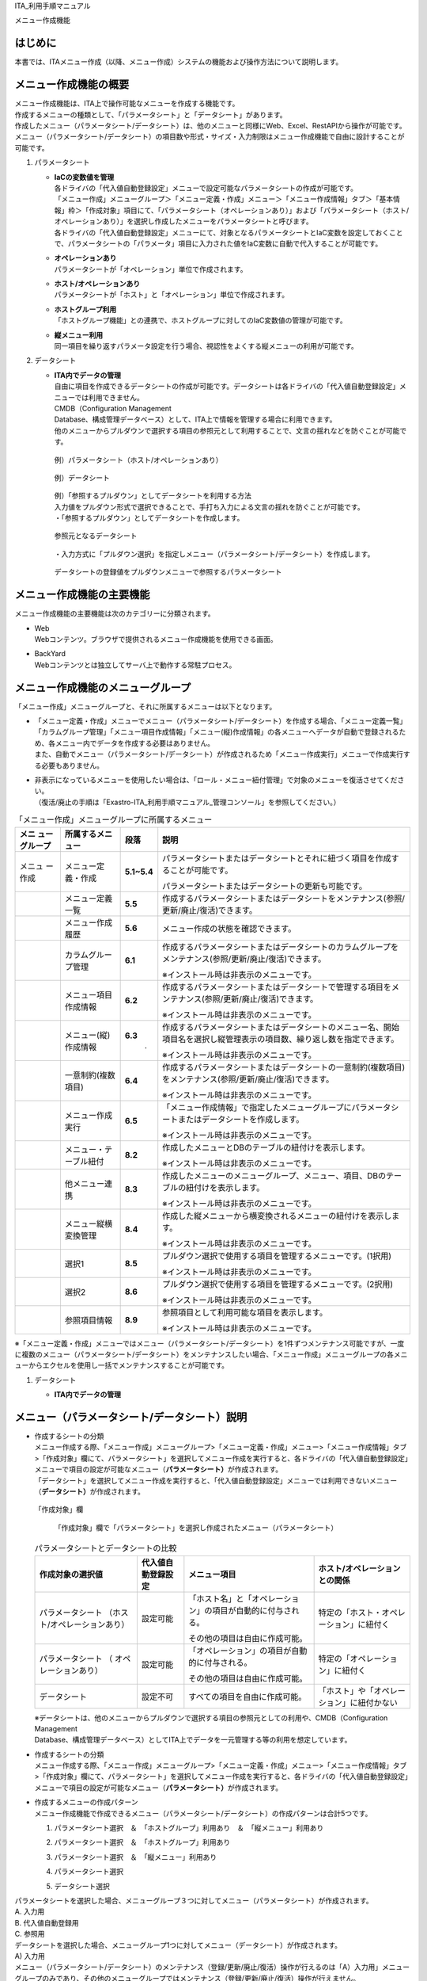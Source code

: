 ITA_利用手順マニュアル

メニュー作成機能

はじめに
========

| 本書では、ITAメニュー作成（以降、メニュー作成）システムの機能および操作方法について説明します。

メニュー作成機能の概要
======================

| メニュー作成機能は、ITA上で操作可能なメニューを作成する機能です。
| 作成するメニューの種類として、「パラメータシート」と「データシート」があります。
| 作成したメニュー（パラメータシート/データシート）は、他のメニューと同様にWeb、Excel、RestAPIから操作が可能です。
| メニュー（パラメータシート/データシート）の項目数や形式・サイズ・入力制限はメニュー作成機能で自由に設計することが可能です。

#. | パラメータシート

   - | **IaCの変数値を管理**
     | 各ドライバの「代入値自動登録設定」メニューで設定可能なパラメータシートの作成が可能です。
     | 「メニュー作成」メニューグループ＞「メニュー定義・作成」メニュー＞「メニュー作成情報」タブ＞「基本情報」枠＞「作成対象」項目にて、「パラメータシート（オペレーションあり）」および「パラメータシート（ホスト/オペレーションあり）」を選択し作成したメニューをパラメータシートと呼びます。
     | 各ドライバの「代入値自動登録設定」メニューにて、対象となるパラメータシートとIaC変数を設定しておくことで、パラメータシートの「パラメータ」項目に入力された値をIaC変数に自動で代入することが可能です。
   - | **オペレーションあり**
     | パラメータシートが「オペレーション」単位で作成されます。
   - | **ホスト/オペレーションあり**
     | パラメータシートが「ホスト」と「オペレーション」単位で作成されます。
   - | **ホストグループ利用**
     | 「ホストグループ機能」との連携で、ホストグループに対してのIaC変数値の管理が可能です。
   - | **縦メニュー利用**
     | 同一項目を繰り返すパラメータ設定を行う場合、視認性をよくする縦メニューの利用が可能です。

#. | データシート

   - | **ITA内でデータの管理**
     | 自由に項目を作成できるデータシートの作成が可能です。データシートは各ドライバの「代入値自動登録設定」メニューでは利用できません。
     | CMDB（Configuration Management
     | Database、構成管理データベース）として、ITA上で情報を管理する場合に利用できます。
     | 他のメニューからプルダウンで選択する項目の参照元として利用することで、文言の揺れなどを防ぐことが可能です。

     .. figure:: ./menu_creation/image2.png
        :width: 6.67391in
        :height: 3.20028in
        :align: center

        例）パラメータシート（ホスト/オペレーションあり）

     .. figure:: ./menu_creation/image3.png
        :width: 6.67391in
        :height: 3.20028in
        :align: center

        例）データシート

     | 例）「参照するプルダウン」としてデータシートを利用する方法
     | 入力値をプルダウン形式で選択できることで、手打ち入力による文言の揺れを防ぐことが可能です。
     | ・「参照するプルダウン」としてデータシートを作成します。

     .. figure:: ./menu_creation/image4.png
        :width: 6.23387in
        :height: 2.7069in
        :align: center

        参照元となるデータシート

     | ・入力方式に「プルダウン選択」を指定しメニュー（パラメータシート/データシート）を作成します。

     .. figure:: ./menu_creation/image5.png
        :width: 6.30055in
        :height: 2.3202in
        :align: center

        データシートの登録値をプルダウンメニューで参照するパラメータシート

メニュー作成機能の主要機能
==========================

| メニュー作成機能の主要機能は次のカテゴリーに分類されます。
-  | Web
   | Webコンテンツ。ブラウザで提供されるメニュー作成機能を使用できる画面。
-  | BackYard
   | Webコンテンツとは独立してサーバ上で動作する常駐プロセス。

メニュー作成機能のメニューグループ
==================================

| 「メニュー作成」メニューグループと、それに所属するメニューは以下となります。
-  | 「メニュー定義・作成」メニューでメニュー（パラメータシート/データシート）を作成する場合、「メニュー定義一覧」「カラムグループ管理」「メニュー項目作成情報」「メニュー(縦)作成情報」の各メニューへデータが自動で登録されるため、各メニュー内でデータを作成する必要はありません。
   | また、自動でメニュー（パラメータシート/データシート）が作成されるため「メニュー作成実行」メニューで作成実行する必要もありません。
-  | 非表示になっているメニューを使用したい場合は、「ロール・メニュー紐付管理」で対象のメニューを復活させてください。
   | （復活/廃止の手順は「Exastro-ITA_利用手順マニュアル_管理コンソール」を参照してください。）

.. table::  「メニュー作成」メニューグループに所属するメニュー
   :align: left

   +--------+-----------------+---------+-------------------------------------+
   | **メニ | **所属\         | **段\   | **説明**                            |
   | ュー\  | するメニュー**  | 落**    |                                     |
   | グル\  |                 |         |                                     |
   | ープ** |                 |         |                                     |
   +========+=================+=========+=====================================+
   | メニュ | メニ\           | **5.1\  | パラメータ\                         |
   | ー作成 | ュー定義・作成  | ~5.4**  | シートまたはデータシートとそれに紐\ |
   |        |                 |         | づく項目を作成することが可能です。  |
   |        |                 |         |                                     |
   |        |                 |         | パラメータシートま\                 |
   |        |                 |         | たはデータシートの更新も可能です。  |
   +--------+-----------------+---------+-------------------------------------+
   |        | メ\             | **5.5** | 作成するパラメータ\                 |
   |        | ニュー定義一覧  |         | シートまたはデータシートをメンテナ\ |
   |        |                 |         | ンス(参照/更新/廃止/復活)できます。 |
   +--------+-----------------+---------+-------------------------------------+
   |        | メ\             | **5.6** | メニュー作成の状態を確認できます。  |
   |        | ニュー作成履歴  |         |                                     |
   |        |                 |         |                                     |
   +--------+-----------------+---------+-------------------------------------+
   |        | カラ\           | **6.1** | 作成するパラメータシートまたはデー\ |
   |        | ムグループ管理  |         | タシートのカラムグループをメンテナ\ |
   |        |                 |         | ンス(参照/更新/廃止/復活)できます。 |
   |        |                 |         |                                     |
   |        |                 |         | ※イン\                              |
   |        |                 |         | ストール時は非表示のメニューです。  |
   +--------+-----------------+---------+-------------------------------------+
   |        | メニュ\         | **6.2** | 作成するパラメータシートまたはデ\   |
   |        | ー項目作成情報  |         | ータシートで管理する項目をメンテナ\ |
   |        |                 |         | ンス(参照/更新/廃止/復活)できます。 |
   |        |                 |         |                                     |
   |        |                 |         | ※イン\                              |
   |        |                 |         | ストール時は非表示のメニューです。  |
   +--------+-----------------+---------+-------------------------------------+
   |        | メニュ\         | **6.3** | 作成するパラメータ\                 |
   |        | ー(縦)作成情報  |   .     | シートまたはデータシートのメニュー\ |
   |        |                 |         | 名、開始項目名を選択し縦管理表示の\ |
   |        |                 |         | 項目数、繰り返し数を指定できます。  |
   |        |                 |         |                                     |
   |        |                 |         | ※イン\                              |
   |        |                 |         | ストール時は非表示のメニューです。  |
   +--------+-----------------+---------+-------------------------------------+
   |        | 一意\           | **6.4** | 作成\                               |
   |        | 制約(複数項目)  |         | するパラメータシートまたはデータシ\ |
   |        |                 |         | ートの一意制約(複数項目)をメンテナ\ |
   |        |                 |         | ンス(参照/更新/廃止/復活)できます。 |
   |        |                 |         |                                     |
   |        |                 |         | ※イン\                              |
   |        |                 |         | ストール時は非表示のメニューです。  |
   +--------+-----------------+---------+-------------------------------------+
   |        | メ\             | **6.5** | 「メニュー作成情報」で指定し\       |
   |        | ニュー作成実行  |         | たメニューグループにパラメータシー\ |
   |        |                 |         | トまたはデータシートを作成します。  |
   |        |                 |         |                                     |
   |        |                 |         | ※イン\                              |
   |        |                 |         | ストール時は非表示のメニューです。  |
   +--------+-----------------+---------+-------------------------------------+
   |        | メニュー\       | **8.2** | 作成したメニューと\                 |
   |        | ・テーブル紐付  |         | DBのテーブルの紐付けを表示します。  |
   |        |                 |         |                                     |
   |        |                 |         | ※イン\                              |
   |        |                 |         | ストール時は非表示のメニューです。  |
   +--------+-----------------+---------+-------------------------------------+
   |        | 他メニュー連携  | **8.3** | 作成したメニューの\                 |
   |        |                 |         | メニューグループ、メニュー、項目、\ |
   |        |                 |         | DBのテーブルの紐付けを表示します。  |
   |        |                 |         |                                     |
   |        |                 |         | ※イン\                              |
   |        |                 |         | ストール時は非表示のメニューです。  |
   +--------+-----------------+---------+-------------------------------------+
   |        | メニュ\         | **8.4** | 作成した縦メニューから横変換さ\     |
   |        | ー縦横変換管理  |         | れるメニューの紐付けを表示します。  |
   |        |                 |         |                                     |
   |        |                 |         | ※イン\                              |
   |        |                 |         | ストール時は非表示のメニューです。  |
   +--------+-----------------+---------+-------------------------------------+
   |        | 選択1           | **8.5** | プルダウン選択で使用する\           |
   |        |                 |         | 項目を管理するメニューです。(1択用) |
   |        |                 |         |                                     |
   |        |                 |         | ※イン\                              |
   |        |                 |         | ストール時は非表示のメニューです。  |
   +--------+-----------------+---------+-------------------------------------+
   |        | 選択2           | **8.6** | プルダウン選択で使用する\           |
   |        |                 |         | 項目を管理するメニューです。(2択用) |
   |        |                 |         |                                     |
   |        |                 |         | ※イン\                              |
   |        |                 |         | ストール時は非表示のメニューです。  |
   +--------+-----------------+---------+-------------------------------------+
   |        | 参照項目情報    | **8.9** | 参照項目\                           |
   |        |                 |         | として利用可能な項目を表示します。  |
   |        |                 |         |                                     |
   |        |                 |         | ※イン\                              |
   |        |                 |         | ストール時は非表示のメニューです。  |
   +--------+-----------------+---------+-------------------------------------+

| ※「メニュー定義・作成」メニューではメニュー（パラメータシート/データシート）を1件ずつメンテナンス可能ですが、一度に複数のメニュー（パラメータシート/データシート）をメンテナンスしたい場合、「メニュー作成」メニューグループの各メニューからエクセルを使用し一括でメンテナンスすることが可能です。

#. | データシート

   - | **ITA内でデータの管理**

メニュー（パラメータシート/データシート）説明
=============================================

- | 作成するシートの分類
  | メニュー作成する際、「メニュー作成」メニューグループ>「メニュー定義・作成」メニュー>「メニュー作成情報」タブ>「作成対象」欄にて、パラメータシート」を選択してメニュー作成を実行すると、各ドライバの「代入値自動登録設定」メニューで項目の設定が可能なメニュー（\ **パラメータシート）**\ が作成されます。
  | 「データシート」を選択してメニュー作成を実行すると、「代入値自動登録設定」メニューでは利用できないメニュー（\ **データシート）**\ が作成されます。

  .. figure:: ./menu_creation/image6.png
     :width: 6.69236in
     :height: 1.84583in
     :align: center

     「作成対象」欄

  .. figure:: ./menu_creation/image7.png
     :width: 5.21378in
     :height: 1.64681in
     :align: center

  .. figure:: ./menu_creation/image8.png
     :width: 5.09378in
     :height: 1.64681in

     「作成対象」欄で「パラメータシート」を選択し作成されたメニュー（パラメータシート）

  .. table:: パラメータシートとデータシートの比較
    :align: left

    +---------------+--------------+---------------------+---------------------+
    | **作成対象\   | **代入値自\  | **メニュー項目**    | **ホスト/オペレー\  |
    | の選択値**    | 動登録設定** |                     | ションとの関係**    |
    +===============+==============+=====================+=====================+
    | パラメ\       | 設定可能     | 「ホス\             | 特定の「\           |
    | ータシート    |              | ト名」と「オペレー\ | ホスト・オペレー\   |
    | （ホスト/\    |              | ション」の項目が自\ | ション」に紐付く\   |
    | オペレーシ\   |              | 動的に付与される。\ |                     |
    | ョンあり）    |              |                     |                     |
    |               |              | その他の項目\       |                     |
    |               |              | は自由に作成可能。  |                     |
    +---------------+--------------+---------------------+---------------------+
    | パラメ\       | 設定可能     | 「オペレー\         | 特定の「オペレー\   |
    | ータシート    |              | ション」の項目が自\ | ション」に紐付く    |
    | （            |              | 動的に付与される。\ |                     |
    | オペレーシ\   |              |                     |                     |
    | ョンあり）    |              | その他の項目\       |                     |
    |               |              | は自由に作成可能。  |                     |
    +---------------+--------------+---------------------+---------------------+
    | デ\           | 設定不可     | すべての項目\       | 「ホスト」\         |
    | ータシート    |              | を自由に作成可能。  | や「オペレーショ\   |
    |               |              |                     | ン」に紐付かない    |
    +---------------+--------------+---------------------+---------------------+

  | ※データシートは、他のメニューからプルダウンで選択する項目の参照元としての利用や、CMDB（Configuration
  | Management
  | Database、構成管理データベース）としてITA上でデータを一元管理する等の利用を想定しています。

- | 作成するシートの分類
  | メニュー作成する際、「メニュー作成」メニューグループ>「メニュー定義・作成」メニュー>「メニュー作成情報」タブ>「作成対象」欄にて、パラメータシート」を選択してメニュー作成を実行すると、各ドライバの「代入値自動登録設定」メニューで項目の設定が可能なメニュー（\ **パラメータシート）**\ が作成されます。
- | 作成するメニューの作成パターン
  | メニュー作成機能で作成できるメニュー（パラメータシート/データシート）の作成パターンは合計5つです。
  #. | パラメータシート選択　＆　「ホストグループ」利用あり　＆　「縦メニュー」利用あり
  #. | パラメータシート選択　＆　「ホストグループ」利用あり
  #. | パラメータシート選択　＆　「縦メニュー」利用あり
  #. | パラメータシート選択
  #. | データシート選択

| パラメータシートを選択した場合、メニューグループ３つに対してメニュー（パラメータシート）が作成されます。
| A. 入力用
| B. 代入値自動登録用
| C. 参照用

| データシートを選択した場合、メニューグループ1つに対してメニュー（データシート）が作成されます。
| A) 入力用
| |image1|\ メニュー（パラメータシート/データシート）のメンテナンス（登録/更新/廃止/復活）操作が行えるのは「A）入力用」メニューグループのみであり、その他のメニューグループではメンテナンス（登録/更新/廃止/復活）操作が行えません。
| **図　4-4　メニュー作成パターン**

| ・ホストグループ利用
|   作業対象ホストを、ホストグループ機能を利用してグルーピングする場合、ホストグループの利用を推奨します。ホストグループ機能については、「利用手順マニュアル_ホストグループ機能」を参照してください。

| ・縦メニュー利用
|   例えばhostsファイルの「IPアドレス」＋「ドメイン」のように同じ項目を繰り返して定義する場合、視認性をよくするため縦メニュー利用を推奨します。カーネルパラメータのように同じ項目数を繰り返して定義しない場合は、縦メニューを利用せず、通常メニューの利用を推奨します。

.. figure:: ./menu_creation/image10.png
   :width: 5.02755in
   :height: 0.94812in

   「通常メニュー」と「縦メニュー」の比較

「メニュー定義・作成」メニューの操作説明
========================================

| 「メニュー作成」メニューグループの「メニュー定義・作成」メニューでは、メニュー（パラメータシート/データシート）の作成と項目の設定が同時に行えます。

.. figure:: ./menu_creation/image11.png
   :width: 6.69236in
   :height: 4.15903in

   「メニュー定義・作成」メニュー

(A) 項目・グループ・リピートの設定
----------------------------------

・メニュー（パラメータシート/データシート）に設定する項目を作成します。

-  | 「項目」ボタン
   | :guilabel:`項目`「項目」ボタンを押下すると項目が出力され設定できるようになります。プルダウンメニューから入力方式を選択し、必須項目を入力するとメニュー（パラメータシート/データシート）に項目として追加することが可能です。

|image2|　　　　　　　　　　　　　

図　5.1-1　項目作成

  .. table:: 項目の設定値
     :align: left

     +-----------------------------+-----+---------------------------------------------------------+
     | **設定箇所**                |     | **説明**                                                |
     +=============================+=====+=========================================================+
     | 項目名                      |     | 項目の名称を入力します。                                |
     |                             |     |                                                         |
     | (初期値は「項目1」）        |     | 項目名に「/」は使用禁止です。                           |
     |                             |     |                                                         |
     |                             |     | 「リピート枠内で使用した名\                             |
     |                             |     | 称[数字]」は、リピート枠外の項目名には使用できません    |
     +-----------------------------+-----+---------------------------------------------------------+
     | 入力方式                    |     | 入力方式をプルダウンメニューの「文字列(単一行\          |
     | （プルダウンメニュー）      |     | )」、「文字列(複数行)」、「整数」、「小数」、「日時」、 |
     |                             |     | 「日付」、「プルダウン選択」、「パスワード」、「ファイ\ |
     |                             |     | ルアップロード」、「リンク」のいずれかから選択します。  |
     |                             |     | 「文字列(単一行)」を選択した場合、\                     |
     |                             |     | 単一行のみ入力可能なテキストボックスの項目になります。  |
     |                             |     |                                                         |
     |                             |     | 「文字列(複数行)」を選択した場合\                       |
     |                             |     | 、複数行が入力可能なテキストボックスの項目になります。  |
     |                             |     |                                                         |
     |                             |     | 「整数」を選択した場合、整数であること\                 |
     |                             |     | のチェックが行われるテキストボックスの項目になります。  |
     |                             |     |                                                         |
     |                             |     | 「小数」を選択した場合、小数であること\                 |
     |                             |     | のチェックが行われるテキストボックスの項目になります。  |
     |                             |     |                                                         |
     |                             |     | 「日時」と「\                                           |
     |                             |     | 日付」を選択した場合、カレンダー選択の項目になります。  |
     |                             |     |                                                         |
     |                             |     | 「プルダウン選択」を選択し\                             |
     |                             |     | た場合、プルダウンの項目になります。データを登録した際\ |
     |                             |     | に値がリンクとなり、クリックで元データが登録されている\ |
     |                             |     | メニューへ遷移できます。遷移後に表示フィルタの検索条件\ |
     |                             |     | にデータが設定されて検索されますが、検索文字列は先頭か\ |
     |                             |     | ら最大1024バイトとなります。（「文字列(複数行)」の項目\ |
     |                             |     | をプルダウン選択にした際のリンクの挙動が変わります。「\ |
     |                             |     | *8.13「文字列(複数行)」の項目を「プルダウン選択」\      |
     |                             |     | にした際のリンクについて*\ 」に詳細を記載しています。） |
     |                             |     |                                                         |
     |                             |     | また「参照項目\                                         |
     |                             |     | を選択」ボタンから、「プルダウン選択」で選んだレコード\ |
     |                             |     | と同じ行のレコードを横並びで表示させることができます。\ |
     |                             |     |                                                         |
     |                             |     | 「パスワード\                                           |
     |                             |     | 」を選択した場合、入力中の文字列が「●」で隠された状態\  |
     |                             |     | のテキストボックスの項目になります。（枠内の瞳のアイコ\ |
     |                             |     | ンを押下している間のみ、入力した文字列が表示されます。）|
     |                             |     |                                                         |
     |                             |     | 「フ\                                                   |
     |                             |     | ァイルアップロード」を選択した場合、ファイルを参照し選\ |
     |                             |     | 択できるボタンと「事前アップロード」ボタンのある項目に\ |
     |                             |     | なり、ファイルをアップロードすることが可能になります。  |
     |                             |     | 「リンク」を選択した場合、入力した\                     |
     |                             |     | URLがリンク表示になるテキストボックスの項目になります。 |
     |                             |     |                                                         |
     |                             |     | 「パ\                                                   |
     |                             |     | ラメータシート参照」を選択した場合、作成対象「パラメー  |
     |                             |     | タシート(オペレーションあり)」で作成したメニューの項目  |
     |                             |     | を選択し、データを登録した際にオペレーションが一致する  |
     |                             |     | 項目のレコードが参照されます。また、「パラメータシート  |
     |                             |     | 参照」は作成対象「データシート」では利用できません。「  |
     |                             |     | *8.11入力方式「パラ\                                    |
     |                             |     | メータシート参照」について*\ 」に詳細を記載しています。 |
     |                             |     |                                                         |
     |                             |     | ※代入値自動登録設定の連携\                              |
     |                             |     | 対象項目は「文字列(単一行)」、「文字列(複数行)」、「整\ |
     |                             |     | 数」、「小数」、「パスワード」、「リンク」になります。\ |
     |                             |     |                                                         |
     |                             |     | 「日時」、「日付」、「\                                 |
     |                             |     | ファイルアップロード」は連携しません。「プルダウン選択\ |
     |                             |     | 」で選ぶ項目が「日時」、「日付」の場合も連携しません。  |
     +-----------------------------+-----+---------------------------------------------------------+
     | 文                          | 最  | 最大バイト数を入力します。                              |
     | 字                          | 大  |                                                         |
     | 列                          | バ  | 最大は8192バイトです。                                  |
     |                             | イ  |                                                         |
     | (単                         | ト  | 半角英数字なら文字数分となります。                      |
     | 一                          | 数  |                                                         |
     | 行)                         |     | 全角文字ならば文字数×3＋2バイト必要になります。         |
     |                             |     |                                                         |
     |                             |     | 「入力方式」が「文字列(単一行)」の場合、入力必須です。  |
     +-----------------------------+-----+---------------------------------------------------------+
     |                             | 正  | 正規表現に                                              |
     |                             | 規  | よる入力値チェックを行う場合は、正規表現を入力します。  |
     |                             | 表  |                                                         |
     |                             | 現  | 例：0バイト以上の半角数値項目の場合：/^[0-9]*$/         |
     |                             |     |                                                         |
     |                             |     | 1バイト以上の半角英数字の場合：/^[a-zA-Z0-9]+$/         |
     +-----------------------------+-----+---------------------------------------------------------+
     |                             | 初  | 作成したメニューからデータ                              |
     |                             | 期  | を登録する際、デフォルトで入力欄に入る値を入力します。  |
     |                             | 値  |                                                         |
     |                             |     | 項目に設定した「最大バイト数」                          |
     |                             |     | を超える値、「正規表現」に不一致な値は入力できません。  |
     |                             |     |                                                         |
     |                             |     | また、作成したメニューからデータをExcel出力した際に、   |
     |                             |     | 項目の空欄に初期値に設定した値が入った状態となります。  |
     +-----------------------------+-----+---------------------------------------------------------+
     | 文                          | 最  | 最大バイト数を入力します。                              |
     | 字                          | 大  |                                                         |
     | 列                          | バ  | 最大は8192バイトです。                                  |
     |                             | イ  |                                                         |
     | (複                         | ト  | 半角英数字なら文字数分となります。                      |
     | 数                          | 数  |                                                         |
     | 行)                         |     | 全角文字ならば文字数×3＋2バイト必要になります。         |
     |                             |     |                                                         |
     |                             |     | 「入力方式」が「文字列(複数行)」の場合、入力必須です。  |
     +-----------------------------+-----+---------------------------------------------------------+
     |                             | 正  | 正規表現に                                              |
     |                             | 規  | よる入力値チェックを行う場合は、正規表現を入力します。  |
     |                             | 表  |                                                         |
     |                             | 現  | 例：0バイト以上の半角数値項目の場合：/^[0-9]*$/         |
     |                             |     |                                                         |
     |                             |     | 1バイト以上の半角英数字の場合：/^[a-zA-Z0-9]+$/         |
     +-----------------------------+-----+---------------------------------------------------------+
     |                             | 初  | 作成したメニューからデータ                              |
     |                             | 期  | を登録する際、デフォルトで入力欄に入る値を入力します。  |
     |                             | 値  |                                                         |
     |                             |     | 項目に設定した「最大バイト数」                          |
     |                             |     | を超える値、「正規表現」に不一致な値は入力できません。  |
     |                             |     |                                                         |
     |                             |     | また、作成したメニューからデータをExcel出力した際に、   |
     |                             |     | 項目の空欄に初期値に設定した値が入った状態となります。  |
     +-----------------------------+-----+---------------------------------------------------------+
     | 整                          | 最  | 最小値を入力します。                                    |
     | 数                          | 小  |                                                         |
     |                             | 値  | -2147483648～2147483647の整数数値が入力できます。       |
     |                             |     |                                                         |
     |                             |     | 未入力の場合は-2147483648になります。                   |
     |                             |     |                                                         |
     |                             |     | 最小値は最大値より小さい数値を入力してください。        |
     +-----------------------------+-----+---------------------------------------------------------+
     |                             | 最  | 最大値を入力します。                                    |
     |                             | 大  |                                                         |
     |                             | 値  | -2147483648～2147483647の整数数値が入力できます。       |
     |                             |     |                                                         |
     |                             |     | 未入力の場合は2147483647になります。                    |
     |                             |     |                                                         |
     |                             |     | 最大値は最小値より大きい数値を入力してください。        |
     +-----------------------------+-----+---------------------------------------------------------+
     |                             | 初  | 作成したメニューからデータ                              |
     |                             | 期  | を登録する際、デフォルトで入力欄に入る値を入力します。  |
     |                             | 値  |                                                         |
     |                             |     | 項目に設定した「最小                                    |
     |                             |     | 値」を下回る値、「最大値」を上回る値は入力できません。  |
     |                             |     |                                                         |
     |                             |     | また、作成したメニューからデータをExcel出力した際に、   |
     |                             |     | 項目の空欄に初期値に設定した値が入った状態となります。  |
     +-----------------------------+-----+---------------------------------------------------------+
     | 小                          | 最  | 最小値を入力します。                                    |
     | 数                          | 小  |                                                         |
     |                             | 値  | -99999999999999～999999999                              |
     |                             |     | 99999、整数・小数合計14桁以下の小数数値が入力できます。 |
     |                             |     |                                                         |
     |                             |     | 未入力の場合は-99999999999999になります。               |
     |                             |     |                                                         |
     |                             |     | 最小値は最大値より小さい数値を入力してください。        |
     +-----------------------------+-----+---------------------------------------------------------+
     |                             | 最  | 最大値を入力します。                                    |
     |                             | 大  |                                                         |
     |                             | 値  | -99999999999999～999999999                              |
     |                             |     | 99999、整数・小数合計14桁以下の小数数値が入力できます。 |
     |                             |     |                                                         |
     |                             |     | 未入力の場合は99999999999999になります。                |
     |                             |     |                                                         |
     |                             |     | 最大値は最小値より大きい数値を入力してください。        |
     +-----------------------------+-----+---------------------------------------------------------+
     |                             | 桁  | 整数・小数の合計桁数上限を入力します。                  |
     |                             | 数  |                                                         |
     |                             |     | 例: 0.123は4桁 (整数1桁、小数3桁)                       |
     |                             |     |                                                         |
     |                             |     | 11.1111は6桁　 (整数2桁、小数4桁)                       |
     |                             |     |                                                         |
     |                             |     | 1～14の整数数値が入力できます。                         |
     |                             |     |                                                         |
     |                             |     | 未入力の場合は14になります。                            |
     +-----------------------------+-----+---------------------------------------------------------+
     |                             | 初  | 作成したメニューからデータ                              |
     |                             | 期  | を登録する際、デフォルトで入力欄に入る値を入力します。  |
     |                             | 値  |                                                         |
     |                             |     | 項目に設定した「最小値」を下回る値、「最                |
     |                             |     | 大値」を上回る値、「桁数」を超える値は入力できません。  |
     |                             |     |                                                         |
     |                             |     | また、作成したメニューからデータをExcel出力した際に、   |
     |                             |     | 項目の空欄に初期値に設定した値が入った状態となります。  |
     +-----------------------------+-----+---------------------------------------------------------+
     | プ                          | 選  | 作成したメニュー(パラメータシート/デ                    |
     | ル                          | 択  | ータシート)から参照する対象をプルダウンから選択します。 |
     | ダ                          |     |                                                         |
     | ウ                          | 項  | 「選択項目」欄の文                                      |
     | ン                          | 目  | 字列は「メニューグループ：メニュー：項目」の構成です。  |
     | 選                          |     |                                                         |
     | 択                          |     | 「入力方式」が「プルダウン選択」の場合、選択必須です。  |
     |                             |     |                                                         |
     |                             |     | ※「選択項目」に表示される対象は「                       |
     |                             |     | *8.7「プルダウン選択」の「選択                          |
     |                             |     | 項目」で利用できる対象について*\ 」を参照してください。 |
     +-----------------------------+-----+---------------------------------------------------------+
     |                             | 参  | 「プルダウン                                            |
     |                             | 照  | 選択」の「選択項目」で選んだ項目に対して、同じメニュー  |
     |                             |     | に存在する別の項目を横並びで表示させることができます。  |
     |                             | 項  |                                                         |
     |                             | 目  | 「参照項目を選択」ボ                                    |
     |                             |     | タンを押下すると横並びで表示させることが可能な項目の一  |
     |                             |     | 覧が表示され、チェックボックスにチェックを入れて「決定  |
     |                             |     | 」ボタンを押下することで対象を指定することができます。  |
     |                             |     |                                                         |
     |                             |     | 詳細な利用方法は「                                      |
     |                             |     | *8.8「プルダウン選択                                    |
     |                             |     | 」利用時の「参照項目」について*\ 」を参照してください。 |
     |                             |     |                                                         |
     |                             |     | ※「参照項目」を利用したメニュ                           |
     |                             |     | ーについて、表示フィルタの「プルダウン検索」で値にカッ  |
     |                             |     | コがついた選択肢が表示される場合があります。詳しくは「  |
     |                             |     | *8.12「参照項目」「パラメータシート参照」を用いたメ     |
     |                             |     | ニューのプルダウン検索について*\ 」を参照してください。 |
     +-----------------------------+-----+---------------------------------------------------------+
     |                             | 初  | 作成したメニューからデータを                            |
     |                             | 期  | 登録する際、デフォルトで選択されている値を指定します。  |
     |                             | 値  |                                                         |
     |                             |     | 項目に設定した「選択項                                  |
     |                             |     | 目」に登録されているデータをプルダウンから選択します。  |
     |                             |     |                                                         |
     |                             |     | また、作成したメニューからデータをExcel出力した際に、   |
     |                             |     | 項目の空欄に初期値に設定した値が入った状態となります。  |
     +-----------------------------+-----+---------------------------------------------------------+
     | パ                          | 最  | 最大バイト数を入力します。                              |
     | ス                          | 大  |                                                         |
     | ワ                          | バ  | 最大は8192バイトです。                                  |
     | ー                          | イ  |                                                         |
     | ド                          | ト  | 半角英数字なら文字数分となります。                      |
     |                             | 数  |                                                         |
     |                             |     | 全角文字ならば文字数×3＋2バイト必要になります。         |
     |                             |     |                                                         |
     |                             |     | 「入力方式」が「パスワード」の場合、入力必須です。      |
     +-----------------------------+-----+---------------------------------------------------------+
     | フ                          | フ  | アップロードするファイルの最大バイト数を入力します。    |
     | ァ                          | ァ  |                                                         |
     | イ                          | イ  | 最大は4294967296バイトです。                            |
     | ル                          | ル  |                                                         |
     | ア                          | 最  | 「入力                                                  |
     | ッ                          | 大  | 方式」が「ファイルアップロード」の場合、入力必須です。  |
     | プ                          | バ  |                                                         |
     | ロ                          | イ  |                                                         |
     | ー                          | ト  |                                                         |
     | ド                          | 数  |                                                         |
     +-----------------------------+-----+---------------------------------------------------------+
     | リ                          | 最  | 最大バイト数を入力します。                              |
     | ン                          | 大  |                                                         |
     | ク                          |     | 最大は8192バイトです。                                  |
     |                             | バ  |                                                         |
     |                             | イ  | 半角英数字なら文字数分となります。                      |
     |                             | ト  |                                                         |
     |                             | 数  | 全角文字ならば文字数×3＋2バイト必要になります。         |
     |                             |     |                                                         |
     |                             |     | 「入力方式」が「リンク」の場合、入力必須です。          |
     +-----------------------------+-----+---------------------------------------------------------+
     |                             | 初  | 作成したメニューからデータ                              |
     |                             | 期  | を登録する際、デフォルトで入力欄に入る値を入力します。  |
     |                             | 値  |                                                         |
     |                             |     | 項目                                                    |
     |                             |     | に設定した「最大バイト数」を超える値は入力できません。  |
     |                             |     |                                                         |
     |                             |     | また、作成したメニューからデータをExcel出力した際に、   |
     |                             |     | 項目の空欄に初期値に設定した値が入った状態となります。  |
     +-----------------------------+-----+---------------------------------------------------------+
     | パラメーターシート参照      | メ  | 作成対象「パラメータシート(オペレーショ                 |
     |                             | ニ  | ンあり)」で作成したメニューをプルダウンから選択します。 |
     |                             | ュ  |                                                         |
     |                             | ー  |                                                         |
     +-----------------------------+-----+---------------------------------------------------------+
     |                             | 項  | 「パラメータシート参照」の「メニュー」で\               |
     |                             | 目  | 選択したメニューから、参照する対象の項目を選択します。  |
     |                             |     |                                                         |
     |                             |     | 選択可能な項目は入力方式が「文字列(単一行)」「文字列    |
     |                             |     | (複数行)」「整数」「小数」「日時」「日付」「パスワード  |
     |                             |     | 」「ファイルアップロード」「リンク」のものが対象です。  |
     |                             |     |                                                         |
     |                             |     | ※「パラメータシート参照」を利用したメニュ\              |
     |                             |     | ーについて、表示フィルタの「プルダウン検索」で値にカッ\ |
     |                             |     | コがついた選択肢が表示される場合があります。詳しくは「\ |
     |                             |     | *8.12「参照項目」「パラメータシート参照」を用いたメ\    |
     |                             |     | ニューのプルダウン検索について*\ 」を参照してください。 |
     +-----------------------------+-----+---------------------------------------------------------+
     | 説明                        |     |                                                         |
     +-----------------------------+-----+---------------------------------------------------------+
     | 備考                        |     | 項目\                                                   |
     |                             |     | 名をマウスオーバーした際に表示される説明を入力します。  |
     +-----------------------------+-----+---------------------------------------------------------+
     |                             |     | 備考欄を入力します。                                    |
     +-----------------------------+-----+---------------------------------------------------------+

-  | 「グループ」ボタン
   | カラムグループを設定します。
   | 表示したカラムグループの領域に項目をドラッグ&ドロップすると設定できるようになります。
   | 1つのグループに対して複数の項目が設定できます。

.. figure:: ./menu_creation/image13.png
   :width: 6.08396in
   :height: 1.41856in
   :align: center

   カラムグループ作成

-  | 「リピート」ボタン
   | 縦メニュー作成時に繰り返す項目と回数を設定し、自動適用します。
   | 「縦メニュー利用」欄のチェックボックス「利用する」にチェックを入れると「リピート」ボタンが有効になります。
   | 表示したREPEATの領域に項目をドラッグ&ドロップすると設定できるようになります。
   |
   | また、REPEATには2～99の整数値が入力できます。
|  | ※データシートでは縦メニューは使用不可です。また、一つのリピートに対して項目は複数設定できますが、設定できるリピートは一つだけになります。

.. figure:: ./menu_creation/image14.png
   :width: 6.29921in
   :height: 3.12575in
   :align: center

   縦メニュー利用

-  | 「取り消し」ボタン
   | 入力・設定した項目を直前に戻します。

-  | 「やり直し」ボタン
   | 「取り消し」ボタンを押す前の状態に戻します。

(B) 「メニュー作成情報」タブ
----------------------------

- | メニュー作成のために必要な情報を入力します。
  - | 「基本情報」枠

  .. table:: 「基本情報」枠設定値
     :align: left

     +----------+-------------------------------------------+-------+------+
     | **設\    | **説明**                                  | **作\ |      |
     | 定箇所** |                                           | 成対\ |      |
     |          |                                           | 象の\ |      |
     |          |                                           | 選択\ |      |
     |          |                                           | 値**  |      |
     +----------+-------------------------------------------+-------+------+
     |          |                                           | **パ  | **デ\|
     |          |                                           | ラ\   | ータ\|
     |          |                                           | メー\ | シー\| 
     |          |                                           | タ\   | ト** |
     |          |                                           | シー\ |      |
     |          |                                           | ト**  |      |
     +==========+===========================================+=======+======+
     | 項番     | メニ\                                     | 表示  | 表示 |
     |          | ュー（パラメータシート/データシート）作成 |       |      |
     |          | 時は「自動入力」と表示されます。既存メニ  |       |      |
     |          | ュー（パラメータシート/データシート）の編 |       |      |
     |          | 集時はそのメニューの項番が表示されます。  |       |      |
     +----------+-------------------------------------------+-------+------+
     | メ\      | 作成す\                                   | 表示  | 表示 |
     | ニュー名 | るメニュー（パラメータシート/データシート |       |      |
     |          | ）の名称を入力します。「メインメニュー」  |       |      |
     |          | という名称はメニュー名に使用できません。  |       |      |
     +----------+-------------------------------------------+-------+------+
     | 項番     | メニ\                                     | 表示  | 表示 |
     |          | ュー（パラメータシート/データシート）作成 |       |      |
     |          | 時は「自動入力」と表示されます。既存メニ  |       |      |
     |          | ュー（パラメータシート/データシート）の編 |       |      |
     |          | 集時はそのメニューの項番が表示されます。  |       |      |
     +----------+-------------------------------------------+-------+------+
     | メ\      | 作成す\                                   | 表示  | 表示 |
     | ニュー名 | るメニュー（パラメータシート/データシート\|       |      |
     |          | ）の名称を入力します。「メインメニュー」\ |       |      |
     |          | という名称はメニュー名に使用できません。  |       |      |
     +----------+-------------------------------------------+-------+------+
     | 作成対象 | プルダウンから「パラメータ\               | 表示  | 表示 |
     |          | シート(ホスト/オペレーションあり)」、「\  |       |      |
     |          | パラメータシート(オペレーションあり)」、\ |       |      |
     |          | 「データシート」のいずれかを選択します。  |       |      |
     |          |                                           |       |      |
     |          | 「データ\                                 |       |      |
     |          | シート」を選択すると、「対象メニューグ\   |       |      |
     |          | ループ」枠に「入力用」欄が表示されます。  |       |      |
     |          |                                           |       |      |
     |          | 「\                                       |       |      |
     |          | パラメータシート（オペレーションあり）」\ |       |      |
     |          | を選択すると、「基本情報」枠に「縦メニュ\ |       |      |
     |          | ー利用」チェックボックス、「対象メニュー\ |       |      |
     |          | グループ」枠に「入力用」欄、「代入値自動\ |       |      |
     |          | 登録用」欄、「参照用」欄が表示されます。  |       |      |
     |          |                                           |       |      |
     |          | 「パラメ\                                 |       |      |
     |          | ータシート（ホスト/オペレーションあり）」\|       |      |
     |          | を選択すると、「基本情報」枠に「ホストグ\ |       |      |
     |          | ループ利用」チェックボックス、「縦メニュ\ |       |      |
     |          | ー利用」チェックボックス、「対象メニュー\ |       |      |
     |          | グループ」枠に「入力用」欄、「代入値自動\ |       |      |
     |          | 登録用」欄、「参照用」欄が表示されます。  |       |      |
     |          |                                           |       |      |
     |          | 初期値は「パラメータ\                     |       |      |
     |          | シート(ホスト/オペレーションあり)」です。 |       |      |
     +----------+-------------------------------------------+-------+------+
     | 表示順序 | メニューグループにおける表\               | 表示  | 表示 |
     |          | 示順序を入力します。昇順に表示されます。  |       |      |
     +----------+-------------------------------------------+-------+------+
     | ホ\      | 「利用する」チェックボックス\             | ※     | 非   |
     | ストグル | にチェックをいれた場合、「入力用」メニュ\ |       | 表示 |
     | ープ利用 | ーグループにて「ホスト名/ホストグループ名\|       |      |
     |          | 」単位のパラメータシートが作成されます。  |       |      |
     |          |                                           |       |      |
     |          | 「利用する」チェックボッ\                 |       |      |
     |          | クスにチェックを入れない場合は「ホスト名\ |       |      |
     |          | 」単位のパラメータシートが作成されます。  |       |      |
     |          |                                           |       |      |
     |          | ※「作成対象」欄で「パラメータシート（ホス\|       |      |
     |          | ト/オペレーションあり）」を選択した場合、\|       |      |
     |          | 「ホストグループ利用」欄が表示されます。  |       |      |
     +----------+-------------------------------------------+-------+------+
     | 縦メニ\  | 「作成対\                                 | 表示  | 非   |
     | ュー利用 | 象」欄で「パラメータシート」を選択した場\ |       | 表示 |
     |          | 合、「縦メニュー利用」欄が表示されます。  |       |      |
     |          |                                           |       |      |
     |          | 「利用する」チェックボ\                   |       |      |
     |          | ックスにチェックをいれた場合、縦メニュー\ |       |      |
     |          | に対応したパラメータシートを作成します。  |       |      |
     +----------+-------------------------------------------+-------+------+
     | 最終     | 初期表示は「自動入力」となります。        | 表示  | 表示 |
     |          |                                           |       |      |
     | 更新日時 | 閲覧、編集モードの場合表示されます。      |       |      |
     |          |                                           |       |      |
     |          | 最終更新者が「メニュー作成\               |       |      |
     |          | 機能」(BackYardがレコードを更新する際のユ\|       |      |
     |          | ーザ)である場合、そのレコードを除いた最新\|       |      |
     |          | のレコードの最終更新日時が表示されます。  |       |      |
     +----------+-------------------------------------------+-------+------+
     | 最終     | 初期表示は「自動入力」となります。        | 表示  | 表示 |
     |          |                                           |       |      |
     | 更新者   | 閲覧、編集モードの場合表示されます        |       |      |
     |          |                                           |       |      |
     |          | 最終更新者が「メニュー作\                 |       |      |
     |          | 成機能」(BackYardがレコードを更新する際の\|       |      |
     |          | ユーザ)である場合、そのレコードを除いた最\|       |      |
     |          | 新のレコードの最終更新者が表示されます。  |       |      |
     +----------+-------------------------------------------+-------+------+

  - | 「対象メニューグループ」枠
    | メニュー（パラメータシート/データシート）作成時に使用するメニューグループを表示します。
    | 「対象メニューグループを選択」ボタンを押下すると、「対象メニューグループ」選択画面が表示され、使用したいメニューグループを選択、設定することが出来ます。

  .. table:: 対象メニューグループ」枠設定値
     :align: left

     +------+----------------------------------------------+-------+-------+
     | **設 | **説明1**                                    | **作\ |       |
     | 定箇 |                                              | 成対\ |       |
     | 所** |                                              | 象の\ |       |
     |      |                                              | 選択\ |       |
     |      |                                              | 値**  |       |
     +======+==============================================+=======+=======+
     |      |                                              | **パ  | **デ\ |
     |      |                                              | ラ\   | ータ\ |
     |      |                                              | メー\ | シー\ |
     |      |                                              | タ\   | ト**  |
     |      |                                              | シ\   |       |
     |      |                                              | ー\   |       |
     |      |                                              | ト**  |       |
     +------+----------------------------------------------+-------+-------+
     | 入\  | 初期値は「入力用」メニューグループです。     | 表示  | 表示  |
     | 力用 |                                              |       |       |
     |      | 「\                                          |       |       |
     |      | 対象メニューグループ」選択画面の「入力用」列\|       |       |
     |      | で選択したメニューグループ名が表示されます。 |       |       |
     |      |                                              |       |       |
     |      | ※選択必須項目です。                          |       |       |
     +------+----------------------------------------------+-------+-------+
     | 代入\| 初期値\                                      | 表示  | 非\   |
     | 値自\| は「代入値自動登録用」メニューグループです。 |       | 表示  |
     | 動登\|                                              |       |       |
     | 録用\| 「作成対象」\                                |       |       |
     |      | 欄が「パラメータシート」の場合、「対象メニュ\|       |       |
     |      | ーグループ」選択画面の「代入値自動登録用」列\|       |       |
     |      | で選択したメニューグループ名が表示されます。 |       |       |
     |      |                                              |       |       |
     |      | ※「対象メニューグループ\                     |       |       |
     |      | 」枠に表示されている場合、選択必須項目です。 |       |       |
     +------+----------------------------------------------+-------+-------+

  .. note:: | 画像は「作成対象」欄で「パラメータシート」を選択した場合になります。

  - | 「対象メニューグループ」選択画面
    - | メニュー（パラメータシート/データシート）を作成する対象となるメニューグループを選択します。
    - | デフォルトでは「入力用」「代入値自動登録用」「参照用」メニューグループが選択されています。
    - | 使用したいメニューグループを選択し「決定」ボタンを押下してください。
    - | デフォルトのまま「決定」ボタンを押下すると、自動的に「入力用」「代入値自動登録用」「参照用」メニューグループが作成されます。（「作成対象」欄で「データシート」を選択した場合は「入力用」メニューグループのみ作成されます。）
    - | デフォルトのメニューグループを使用しない場合は、事前に「管理コンソール」メニューグループで作成してください。（作成方法については「利用手順マニュアル_管理コンソール」を参照してください。）
    - |「メニュー定義/一覧」メニューに戻る場合は「取消」ボタンを押下してください。

  - | 「一意制約(複数項目)」枠
    | 作成したメニューにデータを登録する際に、指定した複数の項目で同じレコードの組み合わせが登録できないように制御する機能です。

    .. figure:: ./menu_creation/image16.png
       :width: 5.91544in
       :height: 5.18333in

       「一意制約(複数項目)」の機能

    | 「一意制約(複数項目)を選択」ボタンを押下すると、「一意制約(複数項目)」設定画面が表示され、一意制約を適用させる項目の組み合わせを設定できます。
    |
  - | 「一意制約(複数項目)」設定画面
    - | 「パターンを追加」ボタンを押下することで組み合わせのパターンが1つ追加されます。パターンは複数設定することができます。
    - | パターンには現在の項目がすべて表示され、項目をクリックすることで一意制約とする項目の組み合わせを設定できます。
    - | 不要なパターンは「削除」ボタンを押下することで削除することができます。
    - | 「取消」ボタンを押下することで、設定を反映させずに設定画面を閉じることができます。
    - | 「決定」ボタンを押下することで、設定した組み合わせのパターンが反映されます。

    .. figure:: ./menu_creation/image17.png
       :width: 6.26679in
       :height: 3.65152in

       「一意制約(複数項目)」設定画面

    - | 以下のパターンはバリデーションエラーになります。
      | ① 1つのパターンに項目が1つしか選択されていない場合。
      | ② 同じ項目の組み合わせのパターンが存在する場合。

    .. figure:: ./menu_creation/image18.png
       :width: 4.23577in
       :height: 1.98283in

       「一意制約(複数項目)」バリデーションエラーパターン

  - | 「アクセス許可ロール」枠
    - | ロールを選択した場合
      | メニュー定義（「メニュー作成」メニューグループ配下の各メニュー）は、選択したロールからのみアクセスが可能となります。
      | 作成したメニュー（パラメータシート/データシート）は、「ロール/メニュー紐付管理」メニューの設定により選択したロールのみアクセス可能となります。
    - | ロールを一つも選択しなかった場合
      | メニュー定義（「メニュー作成」メニューグループ配下の各メニュー）は、すべてのロールがアクセス可能となります。
      | 作成したメニュー（パラメータシート/データシート）は、「ロール/メニュー紐付管理」メニューの設定によりシステム管理者のロールと作成ユーザが所属するロールのみアクセス可能となります。

メニュー作成受付後の「メニュー定義・作成」メニューの使い方
----------------------------------------------------------

| 「メニュー定義・作成」メニューでメニュー(パラメータシート/データシート)を新規作成した後は、作成したメニューの編集や初期化、作成したメニューをテンプレートとして流用する形で新規作成することが可能です。

.. figure:: ./menu_creation/image21.png
   :width: 6.08396in
   :height: 1.41856in
   :align: center

   閲覧画面

| 新規作成後は上記の閲覧画面に遷移します。
| 閲覧画面ではメニュー（パラメータシート/データシート）の編集や作成は出来ません。
| 画面上に表示されている「編集」、「初期化」、「流用新規」ボタンを押下することで、編集や作成が可能になります。
| 「編集」ボタンと「初期化」ボタンではなく「作成」ボタンが表示される場合は、メニュー作成機能のBackYard処理がメニュー作成を完了していない状態です。メニュー作成完了後にブラウザ画面を更新すると、「編集」ボタンと「初期化」ボタンが表示されるようになります。
| メニュー作成のステータスは「メニュー作成履歴」ボタンより遷移できる「メニュー作成履歴」メニューで確認できます。

.. figure:: ./menu_creation/image22.png
   :width: 3.07895in
   :height: 0.69767in
   :align: center

   Backyard処理が完了していない場合のボタン配置

- | 「編集」ボタン
  | 「編集」ボタンを押下すると閲覧画面から編集画面へ遷移します。編集画面では、「入力用」メニューグループから登録したデータを保持したまま、項目の追加や削除が可能です（既存の項目の設定値や、基本情報は一部箇所を除いて修正できません）。編集し「作成(編集)」ボタンを押下するとメニュー（パラメータシート/データシート）の編集が実行されます。
- | 「初期化」ボタン
  | 「初期化」ボタンを押下すると閲覧画面から初期化画面へ遷移します。初期化画面では値を編集し「作成(初期化)」ボタンを押下するとメニュー（パラメータシート/データシート）が再作成されます。再作成される際、「入力用」メニューグループから登録したデータは削除されます。
- | 「流用新規」ボタン
  | 「流用新規」ボタンを押下すると、閲覧画面で表示中のメニューをテンプレートとして新規作成する画面へ遷移します。メニュー名と表示順序は新たに入力してください。
  | メニュー名は既存のメニュー名と違う名前にしてください。
- | 「メニュー作成履歴」ボタン
  | 閲覧画面に表示されているメニューの「メニュー作成履歴」メニューに遷移します。
  |
  |
- | 編集画面

.. figure:: ./menu_creation/image23.png
   :width: 5.20712in
   :height: 2.76691in

   編集画面

| 編集画面では「入力用」メニューグループで登録したデータを保持したまま、メニューの編集をすることが可能です。
| 既存項目は「項目名」「正規表現」「説明」「備考」の設定値を自由に変更できます。
| 「最大バイト数」「最小値」「最大値」「桁数」「ファイル最大バイト数」の設定値については、元の値よりも大きい数値にのみ変更できます。
| 「正規表現」を変更した場合、登録済みのデータが変更後の「正規表現」と不整合な状態になったとしてもデータは保持されます。
| 「最大バイト数」「最小値」「最大値」「桁数」「ファイル最大バイト数」の
| 既存項目を削除した場合、その項目に入力されていたデータは削除されます。
| 新規項目を追加した場合、レコードが空の状態で項目が追加されます。
| 「必須」「一意制約」にチェックを入れた場合でもレコードが空の状態となるため、登録データに不整合が生じる場合があります。
| 対象メニューグループを変更した場合、変更前に選択されていたメニューグループに作成されているメニューは廃止され、変更後のメニューグループに新たに登録されます。（その場合も登録したデータは保持されます。）
| 「基本情報」の「メニュー名」「作成対象」「ホストグループ利用」「縦メニュー利用」の設定値を変更することはできません。
| 「メニュー項目作成情報」メニューから項目のデータを更新して「作成(編集)」を実行した場合、作成したメニューに不整合が発生する場合があります。
- | 「作成(編集)」ボタン
  | 編集画面に表示されているメニュー（パラメータシート/データシート）に、データを保持したまま編集します。
  | ※既存メニュー（パラメータシート/データシート）を編集する場合、項目間で項目名の交換ができないため、項目名を変更すると、作成する時エラーが発生する恐れがあります。
- | 「再読込」ボタン
  | 編集内容が破棄されて登録内容の状態に戻ります。
- | 「キャンセル」ボタン
  | 「編集」ボタン押下前の状態に戻ります。
  |
- | 初期化画面

.. figure:: ./menu_creation/image24.png
   :width: 4.85375in
   :height: 2.58022in

   初期化画面

| 初期化画面では画面に表示されているメニューを編集することが可能です。
|
| 対象メニューグループを変更した場合、変更前に選択されていたメニューグループに作成されているメニューは廃止され、変更後のメニューグループに新たに登録されます。
|
| 「基本情報」の「メニュー名」を変更することはできません。
|
| 「メニュー名」以外の編集に制限はありませんが、「入力用」メニューグループで登録したデータはすべて削除されます。
- | 「作成(初期化)」ボタン
  | 編集画面に表示されているメニュー（パラメータシート/データシート）が再作成されます。
  | ※既存メニュー（パラメータシート/データシート）を編集する場合、項目間で項目名の交換ができないため、項目名を変更すると、作成する時エラーが発生する恐れがあります。
- | 「再読込」ボタン
  | 編集内容が破棄されて登録内容の状態に戻ります。
- | 「キャンセル」ボタン
  | 「編集」ボタン押下前の状態に戻ります。

「メニュー定義一覧」メニューでメニューを確認
--------------------------------------------

| 「メニュー定義一覧」メニューでは以下の確認および作業が可能です。
- | 作成したメニュー（パラメータシート/データシート）の一覧表示
- | 作成したメニュー（パラメータシート/データシート）のメンテナンス(参照/更新/廃止/復活)
- | 「メニュー定義・作成」メニューを使用しないメニュー（パラメータシート/データシート）の作成
|
| メニュー（パラメータシート/データシート）のメンテナンス(参照/更新/廃止/復活)が可能です。

.. figure:: ./menu_creation/image25.png
   :width: 6.69236in
   :height: 2.95903in

   「メニュー定義一覧」メニュー

| 「メニュー定義一覧」メニュー>「一覧/更新」サブメニューには作成したメニュー（パラメータシート/データシート）の一覧が表示されます。表示されている「メニュー定義・作成」ボタンを押下すると「メニュー定義・作成」メニューの閲覧画面に遷移します。
| また、入力用・代入値自動登録用・参照用メニューグループのリンクをクリックすると、対象のメニューグループ管理画面へ遷移します。
| **下記は「メニュー定義一覧」メニューでメニュー（パラメータシート/データシート）を作成する方法です。**
| **「メニュー定義・作成」メニューでメニュー（パラメータシート/データシート）を作成した場合は不要です。**

.. table:: 「メニュー定義一覧」メニュー設定値
   :align: left

   +---------+---------------------------------------------+------+------+
   | **設定\ | **説明**                                    | **作\|      |
   | 箇所**  |                                             | 成対\|      |
   |         |                                             | 象の\|      |
   |         |                                             | 選択\|      |
   |         |                                             | 値** |      |
   +=========+=============================================+======+======+
   |         |                                             | **パ\| **デ\|
   |         |                                             | ラメ\| ータ\|
   |         |                                             | ー\  | シー\|
   |         |                                             | タ\  | ト** |
   |         |                                             | シー\|      |
   |         |                                             | ト** |      |
   +---------+---------------------------------------------+------+------+
   | メニ\   | 作成するメニュー（パラメータシート/データシ\| 表示 | 表示 |
   | ュー名  | ート）の名称を入力します。「メインメニュー\ |      |      |
   |         | 」という名称はメニュー名に使用できません。\ |      |      |
   |         |                                             |      |      |
   |         | 「メニュー作成状態」が「作成済み」の場合\   |      |      |
   |         | 「メニュー名」を変更することはできません。  |      |      |
   +---------+---------------------------------------------+------+------+
   | 作\     | プルダウンか\                               | 表示 | 表示 |
   | 成対象  | ら「パラメータシート(ホスト/オペレーション\ |      |      |
   |         | あり)」、「パラメータシート(オペレーション\ |      |      |
   |         | あり)」、「データシート」のいずれかを選択す\|      |      |
   |         | ると「一覧/更新」サブメニューおよび「登録」\|      |      |
   |         | サブメニュー内でヘッダーの色が変わります。  |      |      |
   |         |                                             |      |      |
   |         | 「パラメータシート（ホスト/オペ \           |      |      |
   |         | レーションあり）」を選択すると、「表示順序\ |      |      |
   |         | 」欄、「用途」欄、「縦メニュー利用」欄、「\ |      |      |
   |         | 入力用メニューグループ」欄、「代入値自動登\ |      |      |
   |         | 録用メニューグループ」欄、「参照用メニュー\ |      |      |
   |         | グループ」欄、「説明」欄、「アクセス権」欄\ |      |      |
   |         | 、「備考」欄が設定箇所として表示されます。  |      |      |
   |         |                                             |      |      |
   |         | 「パラメータ\                               |      |      |
   |         | シート（オペレーションあり）」を選択すると\ |      |      |
   |         | 、「表示順序」欄、「縦メニュー利用」欄、「\ |      |      |
   |         | 入力用メニューグループ」欄、「代入値自動登\ |      |      |
   |         | 録用メニューグループ」欄、「参照用メニュー\ |      |      |
   |         | グループ」欄、「説明」欄、「アクセス権」欄\ |      |      |
   |         | 、「備考」欄が設定箇所として表示されます。  |      |      |
   |         |                                             |      |      |
   |         | 「データシート」を選\                       |      |      |
   |         | 択すると、「表示順序」欄、「入力用メニュー\ |      |      |
   |         | グループ」欄、「説明」欄、「アクセス権」欄\ |      |      |
   |         | 、「備考」欄が設定箇所として表示されます。  |      |      |
   |         |                                             |      |      |
   |         | 初期値は「パラメー\                         |      |      |
   |         | タシート(ホスト/オペレーションあり)」です。 |      |      |
   +---------+---------------------------------------------+------+------+
   | 表\     | メニューグループにおける\                   | 表示 | 表示 |
   | 示順序  | 表示順序を入力します。昇順に表示されます。  |      |      |
   +---------+---------------------------------------------+------+------+
   | 用途    | 「作成対象」欄で\                           | 表示 | 非\  |
   |         | 「パラメータシート（ホスト/オペレーションあ\|      | 表示 |
   |         | り）」を選択した場合、「用途」欄が表示され\ |      |      |
   |         | ます。「ホスト用」を選択した場合は「ホスト\ |      |      |
   |         | 名」単位のパラメータシートが作成されます。  |      |      |
   |         |                                             |      |      |
   |         | 「ホス\                                     |      |      |
   |         | トグループ用」を選択した場合、「入力用」メ\ |      |      |
   |         | ニューグループにて「ホスト名/ホストグループ\|      |      |
   |         | 名」単位のパラメータシートが作成されます。  |      |      |
   +---------+---------------------------------------------+------+------+
   | 縦\     | 「作\                                       | 表示 | 非\  |
   | メニュ\ | 成対象」欄で「パラメータシート」を選択した\ |      | 表示 |
   | ー利用  | 場合、「縦メニュー利用」欄が表示されます。  |      |      |
   |         |                                             |      |      |
   |         | プルダウンから「●」を選択した場合、縦メニュ\|      |      |
   |         | ーに対応したパラメータシートを作成します。  |      |      |
   +---------+---------------------------------------------+------+------+
   | 入力\   | 「作成対象」欄が「パラメー\                 | 表示 | 表示 |
   | 用メニ\ | タシート」および「データシート」の場合、「\ |      |      |
   | ューグ\ | 入力用メニューグループ」欄が表示されます。  |      |      |
   | ループ\ |                                             |      |      |
   | ※       | パラ\                                       |      |      |
   |         | メータシートおよびデータシートを作成するメ\ |      |      |
   |         | ニューグループをプルダウンから選択します。  |      |      |
   +---------+---------------------------------------------+------+------+
   | 代\     | 「作成対象」欄\                             | 表示 | 非\  |
   | 入値自\ | が「パラメータシート」の場合、「代入値自動\ |      | 表示 |
   | 動登録\ | 登録用メニューグループ」欄が表示されます。  |      |      |
   | 用メニ\ |                                             |      |      |
   | ューグ\ | 代入\                                       |      |      |
   | ループ\ | 値自動登録用のパラメータシートを作成するメ\ |      |      |
   | ※       | ニューグループをプルダウンから選択します。  |      |      |
   +---------+---------------------------------------------+------+------+
   | 参照\   | 「作\                                       | 表示 | 非   |
   | 用メニ\ | 成対象」欄が「パラメータシート」の場合、「\ |      | 表示 |
   | ューグ\ | 参照用メニューグループ」欄が表示されます。  |      |      |
   | ループ\ |                                             |      |      |
   | ※       | 参照用のパラメータシートを作成するメ\       |      |      |
   |         | ニューグループをプルダウンから選択します。  |      |      |
   +---------+---------------------------------------------+------+------+
   | メニ\   | メニ\                                       | 表示 | 表示 |
   | ュー作\ | ュー作成が実行されたかどうかのフラグです。  |      |      |
   | 成状態  |                                             |      |      |
   |         | 一度でも作成され\                           |      |      |
   |         | た場合は「作成済み」と表示されます。作成さ\ |      |      |
   |         | れていない場合は「未作成」と表示されます。  |      |      |
   |         |                                             |      |      |
   |         | 「作成済み」の\                             |      |      |
   |         | 場合「メニュー名」を変更できなくなります。  |      |      |
   +---------+---------------------------------------------+------+------+
   | 説明    | メニュ\                                     | 表示 | 表示 |
   |         | ー画面の説明欄に表示する内容を入力します。  |      |      |
   +---------+---------------------------------------------+------+------+
   | 備考    | 自由記述欄です。                            | 表示 | 表示 |
   +---------+---------------------------------------------+------+------+

.. note:: | デフォルトのメニューグループを使用しない場合は、事前に「管理コンソール」メニューグループで作成してください。（作成方法については「利用手順マニュアル_管理コンソール」を参照してください。）

「メニュー作成履歴」メニューで作成状況の確認
--------------------------------------------

| パラメータシートまたはデータシートのメニュー作成の状態を確認します。

.. figure:: ./menu_creation/image26.png
   :width: 5.90718in
   :height: 2.82691in

   「メニュー作成履歴」メニュー

| ステータス「未実行」をBackYardが監視しており、BackYardは未実行のデータを元に、メニュー（パラメータシート/データシート）の設定ファイル作成、SQLを実行してテーブル作成、メニュー（パラメータシート/データシート）画面プログラムの配置と登録を行います。
| ステータスが「完了」になった時（数十秒程度）にメニュー（パラメータシート/データシート）がメニューグループに追加されます。

.. table:: 「メニュー作成履歴」メニュー各項目
   :align: left

   +------------+---------------------------------------------------------+
   | **項目名** | **説明**                                                |
   +============+=========================================================+
   | メニュー名 | 作成\                                                   |
   |            | 対象のメニュー（パラメータシート/データシート）名です。 |
   +------------+---------------------------------------------------------+
   | ステータス | メニュー（パ\                                           |
   |            | ラメータシート/データシート）作成状況のステータスです。 |
   |            |                                                         |
   |            | 未実行\                                                 |
   |            | ：メニュー（パラメータシート/データシート）作成前の状態 |
   |            |                                                         |
   |            | 実行中：BackYardがメ\                                   |
   |            | ニュー（パラメータシート/データシート）作成処理を実行中 |
   |            |                                                         |
   |            | 完了　：メ\                                             |
   |            | ニュー（パラメータシート/データシート）作成が正常に完了 |
   |            |                                                         |
   |            | 完了（異常）：メニュー（パ\                             |
   |            | ラメータシート/データシート）作成時にエラー終了した状態 |
   +------------+---------------------------------------------------------+
   | メ\        | メニュー（パラメータシート/デー\                        |
   | ニュー資材 | タシート）にて使用されるPHPファイルとSQLファイルです。  |
   |            |                                                         |
   |            | BackYardとwebサーバが\                                  |
   |            | 別の場合、この資材をwebサーバに配置する必要があります。 |
   |            |                                                         |
   |            | 「 *8.1PHPファイルの配置*\ 」を参照                     |
   +------------+---------------------------------------------------------+
   | メニュー\  | メニ\                                                   |
   | 作成タイプ | ュー（パラメータシート/データシート）作成のタイプです。 |
   |            |                                                         |
   |            | 新規作成：新しくメニューを作成した場合\                 |
   |            |                                                         |
   |            | 初期化：既存メニューを初期化した場合\                   |
   |            |                                                         |
   |            | 編集：既存メニューを編集した場合\                       |
   +------------+---------------------------------------------------------+
   | 作成し\    | ステータスが「完了」の場合、「作成したメ\               |
   | たメニュー | ニュー」ボタンを押下すると作成したメニュー（パラメータ\ |
   |            | シート/データシート）画面がブラウザの別タブで開きます。 |
   |            |                                                         |
   |            | 入力用メニューグループに設定したメニューグループの\     |
   |            | メニュー（パラメータシート/データシート）に遷移します。 |
   +------------+---------------------------------------------------------+
   | 備考       | 自由記述欄です。                                        |
   +------------+---------------------------------------------------------+

作成されたメニューの確認
------------------------

| 「メニュー作成」メニューグループ>「メニュー定義・作成」メニュー>「メニュー作成情報」タブ>「基本情報」枠にて選択した値によって作成される下記(1)～(5)パターンのメニュー（パラメータシート/データシート）について説明します。
#. | **データシート**
   | A. 入力用メニューグループ
   |
#. | **パラメータシート（オペレーションあり）**
   | A. 入力用メニューグループ
   | B. 代入値自動登録用メニューグループ
   | C. 参照用メニューグループ
#. | **パラメータシート（ホスト/オペレーションあり）**
   | A. 入力用メニューグループ
   | B. 代入値自動登録用メニューグループ
   | C. 参照用メニューグループ
#. | **パラメータシート（ホスト/オペレーションあり）　＆　ホストグループ利用**
   | A. 入力用メニューグループ
   | B. 代入値自動登録用メニューグループ
   | C. 参照用メニューグループ
#. | **パラメータシート ＆　縦メニュー利用**
   | A. 入力用メニューグループ
   | B. 代入値自動登録用メニューグループ
   | C. 参照用メニューグループ

.. figure:: ./menu_creation/image27.png
   :width: 6.68725in
   :height: 2.43354in
   :align: center

   「基本情報」枠の選択箇所

#. | 「作成対象」欄で”データシート”を選択した場合
   | メニュー（パラメータシート/データシート）作成時に「メニュー定義・作成」メニュー（または「メニュー定義一覧」メニュー）の「作成対象」欄で「データシート」を選択した場合、データシートが作成されます。

.. figure:: ./menu_creation/image28.png
   :width: 5.54048in
   :height: 2.28686in
   :align: center

   データシート作成

   | 「入力用（メニューグループ）」欄で指定したメニューグループにデータシートが追加されていることを確認してください。

.. figure:: ./menu_creation/image29.png
   :width: 5.29401in
   :height: 2.7088in

   「入力用」メニューグループ

   #. | 入力用メニューグループ
      |メンテナンス（登録/更新/廃止/復活）が可能なデータシートが作成されます。

   .. figure:: ./menu_creation/image30.png
      :width: 5.90718in
      :height: 1.76682in

      入力用メニューグループ配下に作成されたデータシート

   |

   .. note:: | データシートは特定のホスト/オペレーションに紐づかないためホスト/オペレーション項目は表示されません。

   .. note:: | 「代入値自動登録用」および「参照用」メニューグループにはデータシートは作成されません。

#. | 「作成対象」欄で”パラメータシート（オペレーションあり）”を選択した場合
   | メニュー（パラメータシート/データシート）作成時に「メニュー定義・作成」メニュー（または「メニュー定義一覧」メニュー）の「作成対象」欄で「パラメータシート（オペレーションあり）」を選択した場合、オペレーション単位のパラメータシートが作成されます。

   .. figure:: ./menu_creation/image31.png
      :width: 4.76041in
      :height: 2.10685in

      パラメータシート（オペレーションあり）作成

   | 「入力用（メニューグループ）」欄、「代入値自動管理用（メニューグループ）」欄、「参照用（メニューグループ）」欄で指定したメニューグループにパラメータシートが追加されていることを確認してください。

   .. figure:: ./menu_creation/image29.png
      :width: 5.29401in
      :height: 2.7088in

      「入力用」「代入値自動登録用」「参照用」メニューグループ

   #. | 入力用メニューグループ
      | オペレーショ単位でメンテナンス（登録/更新/廃止/復活）が可能なパラメータシートが作成されます。
      .. figure:: ./menu_creation/image32.png
         :width: 5.16045in
         :height: 2.27353in

         入力用メニューグループ配下に作成された、パラメータシート

   #. | 代入値自動登録用メニューグループ
      | 閲覧専用メニューです。入力用メニューグループで登録した内容がオペレーション単位で「一覧」サブメニューに表示されます。

      .. figure:: ./menu_creation/image33.png
         :width: 6.28721in
         :height: 3.00693in

         代入値自動登録用メニューグループ配下に作成されたパラメータシート

   #. | 参照用メニューグループ
      | 閲覧専用メニューです。「表示フィルタ」サブメニューの「オペレーション：基準日時」欄で指定した日時の時点で有効になっている設定を「一覧」サブメニューに表示します。

      .. figure:: ./menu_creation/image34.png
         :width: 6.25388in
         :height: 2.55355in

         参照用メニューグループ配下に作成されたパラメータシート

   .. note:: | 「表示フィルタ」サブメニューの「オペレーション：基準日時」欄が空白の状態で「フィルタ」ボタンを押下した場合、「一覧」サブメニューにオペレーション単位で「基準日時」欄が最新のデータのみ表示されます。

#. | 「作成対象」欄で”パラメータシート（ホスト/オペレーションあり）”を選択した場合
   | メニュー（パラメータシート/データシート）作成時に「メニュー定義・作成」メニュー（または「メニュー定義一覧」メニュー）の「作成対象」欄で「パラメータシート（ホスト/オペレーションあり）」を選択した場合、ホスト名単位のパラメータシートが作成されます。

   .. figure:: ./menu_creation/image35.png
      :width: 5.16042in
      :height: 2.37986in

      パラメータシート（ホスト/オペレーションあり）作成

   | 「入力用（メニューグループ）」欄、「代入値自動管理用（メニューグループ）」欄、「参照用（メニューグループ）」欄で指定したメニューグループにパラメータシートが追加されていることを確認してください。

   .. figure:: ./menu_creation/image29.png
      :width: 4.66197in
      :height: 2.38541in

      入力用」「代入値自動登録用」「参照用」メニューグループ**
   |
   #. | 入力用メニューグループ
      | ホスト名単位でメンテナンス（登録/更新/廃止/復活）が可能なパラメータシートが作成されます。

      .. figure:: ./menu_creation/image36.png
         :width: 5.06711in
         :height: 1.9135in

         入力用メニューグループ配下に作成されたパラメータシート

   #. | 代入値自動登録用メニューグループ
      | 閲覧専用メニューです。入力用メニューグループで登録した内容がホスト名単位で「一覧」サブメニューに表示されます。

      .. figure:: ./menu_creation/image37.png
         :width: 5.36046in
         :height: 2.50022in

         代入値自動登録用メニューグループ配下に作成されたパラメータシート

   #. | 参照用メニューグループ
      | 閲覧専用メニューです。「表示フィルタ」サブメニューの「オペレーション：基準日時」欄で指定した日時の時点で有効になっている設定をホスト名単位で「一覧」サブメニューに表示します。

      .. figure:: ./menu_creation/image38.png
         :width: 5.85384in
         :height: 2.91359in

         参照用メニューグループ配下に作成されたパラメータシート

   .. note:: | 「表示フィルタ」サブメニューの「オペレーション：基準日時」欄が空白の状態で「フィルタ」ボタンを押下した場合、「一覧」サブメニューにホスト名単位で「基準日時」欄が最新のデータのみ表示されます。
|
#. | 「作成対象」欄で”パラメータシート（ホスト/オペレーションあり）”を選択し、「ホストグループ利用」チェックボックスにチェックを入れた場合
   | メニュー（パラメータシート/データシート）作成時に「メニュー定義・作成」メニュー（または「メニュー定義一覧」メニュー）の「作成対象」欄で「パラメータシート（ホスト/オペレーションあり）」を選択し、「ホストグループ利用」欄の「利用する」チェックボックスにチェックを入れた場合、ホスト名またはホストグループ名単位のパラメータシートが作成されます。

   .. figure:: ./menu_creation/image39.png
      :width: 5.84051in
      :height: 2.70023in

      パラメータシート（ホストグループ利用）作成

   | 「入力用（メニューグループ）」欄、「代入値自動管理用（メニューグループ）」欄、「参照用（メニューグループ）」欄で指定したメニューグループにパラメータシートが追加されていることを確認してください。

   .. figure:: ./menu_creation/image29.png
      :width: 4.99135in
      :height: 2.55394in

      「入力用」「代入値自動登録用」「参照用」メニューグループ

   #. | 入力用メニューグループ
      | ホスト名またはホストグループ名単位でメンテナンス（登録/更新/廃止/復活）が可能なパラメータシートが作成されます。

      .. figure:: ./menu_creation/image40.png
         :width: 5.3738in
         :height: 2.39354in

         入力用メニューグループ配下に作成されたパラメータシート

      | 「登録」サブメニューの「ホスト名/ホストグループ名」欄にて、ホストグループ名は名称の先頭に[HG]と表示されます。ホスト名は名称の先頭に[H]と表示されます。

      .. figure:: ./menu_creation/image41.png
         :width: 2.27473in
         :height: 2.24636in

        「ホスト名/ホストグループ名」欄

   #. |代入値自動登録用メニューグループ  
      | 閲覧専用メニューです。入力用メニューグループで登録した内容がホスト名単位で「一覧」サブメニューに表示されます。

      .. figure:: ./menu_creation/image42.png
         :width: 5.84028in
         :height: 2.71319in

         代入値自動登録用メニューグループ配下に作成されたパラメータシート

   #. | 参照用メニューグループ
      | 閲覧専用メニューです。「表示フィルタ」サブメニューの「オペレーション：基準日時」欄で指定した日時の時点で有効になっている設定をホスト名単位で「一覧」サブメニューに表示します。

      .. figure:: ./menu_creation/image43.png
         :width: 6.22721in
         :height: 2.66023in

         参照用メニューグループ配下に作成されたパラメータシート

   .. note:: | 「表示フィルタ」サブメニューの「オペレーション：基準日時」欄が空白の状態で「フィルタ」ボタンを押下した場合、「一覧」サブメニューにホスト名単位で「基準日時」欄が最新のデータのみ表示されます。

#. | 「作成対象」欄で”パラメータシート”を選択し、「縦メニュー利用」チェックボックスにチェックを入れた場合
   | メニュー（パラメータシート/データシート）作成時に「メニュー定義・作成」メニュー（または「メニュー定義一覧」メニュー）の「作成対象」欄で「パラメータシート（オペレーションあり）」および「パラメータシート（ホスト/オペレーションあり）」を選択し、「縦メニュー利用」欄の「利用する」チェックボックスにチェックを入れた場合、作成した項目がREPEAT数に沿った縦表示のパラメータシートが作成されます。

   .. figure:: ./menu_creation/image44.png
      :width: 5.36046in
      :height: 2.47355in
   
      パラメータシート（縦メニュー利用）作成

   | 例）hostsファイルへ記載するパラメータの管理
   | 上記の様に「IPアドレス」と「ドメイン」の2項目を作成し「4:REPEAT」と設定した場合、
   | 下記のhostsファイルの様に「IPアドレス」と「ドメイン」を4回繰り返す登録をパラメータシートで行うことが可能です。

   .. figure:: ./menu_creation/image45.png
      :width: 5.36046in
      :height: 2.47355in
   
      hostsファイル

   | 「入力用（メニューグループ）」欄、「代入値自動管理用（メニューグループ）」欄、「参照用（メニューグループ）」欄で指定したメニューグループにパラメータシートが追加されていることを確認してください。

   .. figure:: ./menu_creation/image29.png
      :width: 4.01853in
      :height: 2.05618in

      「入力用」「代入値自動登録用」「参照用」メニューグループ

   #. | 入力用メニューグループ
      | ホスト名単位でメンテナンス（登録/更新/廃止/復活）が可能なパラメータシートが作成されます。
      | （ホストグループ利用にチェックを入れた場合、ホストグループ名単位でメンテナンス可能です。）
      | 登録済みの「ホスト名」と「オペレーション」の組み合わせに対して、「代入順序」欄を入力することで複数のパラメータを設定することが可能です。

      .. figure:: ./menu_creation/image46.png
         :width: 5.74716in
         :height: 2.55355in

         入力用メニューグループ配下に作成されたパラメータシート

      .. note:: |「4：REPEAT」設定の場合、代入順序1～4の範囲で登録することが可能です。
                | 例）縦メニューを利用しないで上記の登録を試みた場合①
                | 登録済みの「ホスト名」と「オペレーション」の組み合わせに対して、複数のパラメータを設定することはできません。

      .. figure:: ./menu_creation/image47.png
         :width: 5.84051in
         :height: 2.58022in

         入力用メニューグループ配下に作成されたパラメータシート

      .. note:: |「host01」と「operation01」の組み合わせに対し既に「11.11.11.11」「test1.com」が設定されている場合、同様に「22.22.22.22」「test2.com」を設定しようとすると重複エラーになります。
                | 例）縦メニューを利用しないで上記の登録を試みた場合②
                | 登録済みの「ホスト名」と「オペレーション」の組み合わせに対して、複数のパラメータを設定する場合、項目数を増やすことで設定可能ですが、パラメータシートが横長になり視認性が悪くなります。

      .. figure:: ./menu_creation/image48.png
         :width: 5.60049in
         :height: 2.55355in

         「メニュー定義・作成」メニュー

      .. note:: |「メニュー作成」メニューグループ>「メニュー定義・作成」メニューにて項目を作成した分、パラメータを設定することが可能です。

      .. figure:: ./menu_creation/image49.png
         :width: 5.48681in
         :height: 1.76667in

         入力用メニューグループ配下に作成されたパラメータシート

      .. note:: | 上記の場合、「IPアドレス_４」「ドメイン_４」まで項目を作成しており、それ以降の項目は存在しません。
                | また、項目が存在しないため、同一の「ホスト名」「オペレーション」の組み合わせに対して「IPアドレス_５」「ドメイン_５」にあたる内容（「55.55.55.55」「test5.com」）を登録することはできません。
                | hostsファイルの様に、同一の項目を繰り返すパラメータシートを作成する場合、縦メニューの利用を推奨します。（データシートには縦メニューの利用はできません。）

   #. | 代入値自動登録用メニューグループ
      | 閲覧専用メニューです。入力用メニューグループで登録した内容が縦メニューから通常メニュー（横表示）に自動的に変換された形式で「一覧」サブメニューに表示されます。

      .. figure:: ./menu_creation/image50.png
         :width: 6.69236in
         :height: 1.70972in

         代入値自動登録用メニューグループ配下に作成されたパラメータシート

      | 「ホスト名」と「オペレーション」の組み合わせに対して1行で登録内容が表示されます。
      | パラメータには「項目名[繰り返し数]」が表示されます。

   #. | 参照用メニューグループ
      | 閲覧専用メニューです。「表示フィルタ」サブメニューの「オペレーション：基準日時」欄で指定した日時の時点で有効になっている設定を「ホスト名」と「オペレーション」の組み合わせ単位で「一覧」サブメニューに表示します。

      .. figure:: ./menu_creation/image51.png
         :width: 6.20054in
         :height: 2.88692in

         参照用メニューグループ配下に作成されたパラメータシート

      .. note:: | 「表示フィルタ」サブメニューの「オペレーション：基準日時」欄が空白の状態で「フィルタ」ボタンを押下した場合、「一覧」サブメニューにホスト名単位で「基準日時」欄が最新のデータのみ表示されます。

「メニュー作成」メニューグループのインストール時非表示メニュー
==============================================================

「カラムグループ管理」メニューでカラムグループを登録
----------------------------------------------------

| インストール時「カラムグループ管理」メニューは非表示です。
| 作成するメニュー（パラメータシート/データシート）のカラムグループをメンテナンス(参照/更新/廃止/復活)できます。

.. figure:: ./menu_creation/image52.png
   :width: 6.5739in
   :height: 2.92692in

   「カラムグループ管理」メニュー

| カラムグループとは、メニュー（パラメータシート/データシート）項目の見出し部分を表示上まとめるグループのことです。メニュー作成機能では、作成する項目のカラムグループを作成することができます。
| 下記の赤枠線部分はカラムグループの例です。

.. figure:: ./menu_creation/image53.png
   :width: 5.78717in
   :height: 2.74024in

   入力用メニューグループ配下に作成されたパラメータシート

.. table:: 「カラムグループ管理」メニュー設定値
   :align: left    

   +------------+---------------------------------------------------------+
   | **設定\    | **説明**                                                |
   | 箇所**     |                                                         |
   +============+=========================================================+
   | カラ\      | 親カラム\                                               |
   | ムグループ | グループとカラムグループ名が「/」つなぎで表示されます。 |
   |            |                                                         |
   |            | ※「一覧/更新」サブメニューに表示あり                    |
   |            |                                                         |
   |            | ※「更新」「廃止/復活」ボタンあり                        |
   +------------+---------------------------------------------------------+
   | 親カラ\    | 親カラムグループをプルダウンから選択します。            |
   | ムグループ |                                                         |
   |            | ※「一覧/更新」サブメニュ\                               |
   |            | ーの「更新」ボタンおよび「登録」サブメニューに表示あり  |
   +------------+---------------------------------------------------------+
   | カラム\    | カラムグループ名を入力します。                          |
   | グループ名 |                                                         |
   |            | ※「一覧/更新」サブメニュ\                               |
   |            | ーの「更新」ボタンおよび「登録」サブメニューに表示あり  |
   +------------+---------------------------------------------------------+
   | 備考       | 自由記述欄です。                                        |
   +------------+---------------------------------------------------------+

| 更新/廃止時に以下のチェックを行います。
  #. | そのデータ自身を親カラムグループに選択できません。
  #. | 他のデータの親グループに指定されている場合、廃止できません。
  #. | ループ関係になるような親子関係は設定できません。
  #. |（親子関係がA⇒B⇒Cの場合、CをAの親には指定できません。）

「メニュー項目作成情報」メニューで設定する項目を登録
----------------------------------------------------

| インストール時「メニュー項目作成情報」メニューは非表示です。
| パラメータシートまたはデータシートのメニューで管理する項目をメンテナンス(参照/更新/廃止/復活)できます。

.. figure:: ./menu_creation/image54.png
   :width: 6.25388in
   :height: 2.76691in

   「メニュー項目作成情報」メニュー

.. table:: 「メニュー項目作成情報」メニュー設定値
   :align: left

   +-----------+-----+---------------------------------------------------------+
   | **設\     |     | **説明**                                                |
   | 定箇所**  |     |                                                         |
   +===========+=====+=========================================================+
   | メ\       |     | 項目を紐付けするメニュー（パラ\                         |
   | ニ\       |     | メータシート/データシート）をプルダウンから選択します。 |
   | ュ\       |     |                                                         |
   | ー\       |     |                                                         |
   | 名        |     |                                                         |
   +-----------+-----+---------------------------------------------------------+
   | 項\       |     | メニュー（パラメ\                                       |
   | 目\       |     | ータシート/データシート）に表示する項目名を入力します。 |
   | 名\       |     |                                                         |
   |           |     | ※項目名に「/」は使用禁止です。                          |
   +-----------+-----+---------------------------------------------------------+
   | 表\       |     | メニューに表示され\                                     |
   | 示\       |     | るカラムの順序を入力します。左から昇順に表示されます。  |
   | 順\       |     |                                                         |
   | 序\       |     |                                                         |
   +-----------+-----+---------------------------------------------------------+
   | 必\       |     | 必須項目にする場合は、「●」をプルダウンから選択します。\|
   | 須\       |     |                                                         |
   +-----------+-----+---------------------------------------------------------+
   | 一\       |     | 一意\                                                   |
   | 意\       |     | 制約項目にする場合は、「●」をプルダウンから選択します。\|
   | 制\       |     |                                                         |
   | 約\       |     |                                                         |
   +-----------+-----+---------------------------------------------------------+
   | カ\       |     | 所属するカラムグループをプルダウンから選択します。      |
   | ラ\       |     |                                                         |
   | ム\       |     |                                                         |
   | グ\       |     |                                                         |
   | ル\       |     |                                                         |
   | ー\       |     |                                                         |
   | プ        |     |                                                         |
   +-----------+-----+---------------------------------------------------------+
   | 入\       |     | 「文字列(単一行)」、「文字列\                           |
   | 力\       |     | (複数行)」、「整数」、「小数」、「日時」、「日付」、「\ |
   | 方\       |     | プルダウン選択」、「パスワード」、「ファイルアップロー\ |
   | 式        |     | ド」、「リンク」のいずれかをプルダウンから選択します。  |
   |           |     |                                                         |
   |           |     | 「文字列(単一行)」を選択した場合、\                     |
   |           |     | 単一行のみ入力可能なテキストボックスの項目になります。  |
   |           |     |                                                         |
   |           |     | 「文字列(複数行)」を選択した場合\                       |
   |           |     | 、複数行が入力可能なテキストボックスの項目になります。  |
   |           |     |                                                         |
   |           |     | 「整数」を選択した場合、整数であること\                 |
   |           |     | のチェックが行われるテキストボックスの項目になります。  |
   |           |     |                                                         |
   |           |     | 「小数」を選択した場合、小数であること\                 |
   |           |     | のチェックが行われるテキストボックスの項目になります。  |
   |           |     |                                                         |
   |           |     | 「日時」と「\                                           |
   |           |     | 日付」を選択した場合、カレンダー選択の項目になります。  |
   |           |     |                                                         |
   |           |     | 「プルダウン選択」を選択し                              |
   |           |     | た場合、プルダウンの項目になります。データを登録した際\ |
   |           |     | に値がリンクとなり、クリックで元データが登録されている\ |
   |           |     | メニューへ遷移できます。遷移後に表示フィルタの検索条件\ |
   |           |     | にデータが設定されて検索されますが、検索文字列は先頭か\ |
   |           |     | ら最大1024バイトとなります。（「文字列(複数行)」の項目\ |
   |           |     | をプルダウン選択にした際のリンクの挙動が変わります。「\ |
   |           |     | *8.13「文字列(複数行)」の項目を「プルダウン選択」\      |
   |           |     | にした際のリンクについて*\ 」に詳細を記載しています。） |
   |           |     |                                                         |
   |           |     | また「参照項目\                                         |
   |           |     | を選択」ボタンから、「プルダウン選択」で選んだレコード\ |
   |           |     | と同じ行のレコードを横並びで表示させることができます。  |
   |           |     |                                                         |
   |           |     | 「パスワード\                                           |
   |           |     | 」を選択した場合、入力中の文字列が「●」で隠された状態の\|
   |           |     | テキストボックスの項目になります。（枠内の瞳のアイコン\ |
   |           |     | を押下している間のみ、入力した文字列が表示されます。）  |
   |           |     |                                                         |
   |           |     | 「フ\                                                   |
   |           |     | ァイルアップロード」を選択した場合、ファイルを参照し選\ |
   |           |     | 択できるボタンと「事前アップロード」ボタンのある項目に\ |
   |           |     | なり、ファイルをアップロードすることが可能になります。  |
   |           |     | 「リンク」を選択した場合、入力した\                     |
   |           |     | URLがリンク表示になるテキストボックスの項目になります。 |
   |           |     |                                                         |
   |           |     | 「パ\                                                   |
   |           |     | ラメータシート参照」を選択した場合、作成対象「パラメー\ |
   |           |     | タシート(オペレーションあり)」で作成したメニューの項目\ |
   |           |     | を選択し、データを登録した際にオペレーションが一致する\ |
   |           |     | 項目のレコードが参照されます。また、「パラメータシート\ |
   |           |     | 参照」は作成対象「データシート」では利用できません。「\ |
   |           |     | *8.11入力方式「パラ\                                    |
   |           |     | メータシート参照」について*\ 」に詳細を記載しています。 |
   |           |     |                                                         |
   |           |     | ※代入値自動登録設定の連携\                              |
   |           |     | 対象項目は「文字列(単一行)」、「文字列(複数行)」、「整\ |
   |           |     | 数」、「小数」、「パスワード」、「リンク」になります。  |
   |           |     |                                                         |
   |           |     | 「日時」、「日付」、「\                                 |
   |           |     | ファイルアップロード」は連携しません。「プルダウン選択\ |
   |           |     | 」で選ぶ項目が「日時」、「日付」の場合も連携しません。  |
   +-----------+-----+---------------------------------------------------------+
   | 文\       | 最\ | 最大バイト数を入力します。                              |
   | 字\       | 大\ |                                                         |
   | 列\       | バ\ | 最大は8192バイトです。                                  |
   |           | イ\ |                                                         |
   | (単\      | ト\ | 半角英数字なら文字数分となります。                      |
   | 一\       | 数  |                                                         |
   | 行)       |     | 全角文字ならば文字数×３＋２バイト必要になります。       |
   |           |     |                                                         |
   |           |     | 「入力方式」が「文字列(単一行)」の場合、必須です。      |
   |           |     |                                                         |
   |           |     | 「入力                                                  |
   |           |     | 方式」が「文字列(複数行)」、「整数」、「小数」、「日時\ |
   |           |     | 」、「日付」、「プルダウン選択」の場合、入力不可です。  |
   +-----------+-----+---------------------------------------------------------+
   |           | 正\ | 正規表現に\                                             |
   |           | 規\ | よる入力値チェックを行う場合は、正規表現を入力します。  |
   |           | 表\ |                                                         |
   |           | 現  | 例：0バイト以上の半角数値項目の場合：/^[0-9]*$/         |
   |           |     |                                                         |
   |           |     | 1バイト以上の半角英数字の場合：/^[a-zA-Z0-9]+$/         |
   |           |     |                                                         |
   |           |     | 「入力\                                                 |
   |           |     | 方式」が「文字列(複数行)」、「整数」、「小数」、「日時\ |
   |           |     | 」、「日付」、「プルダウン選択」の場合、入力不可です。  |
   +-----------+-----+---------------------------------------------------------+
   |           | 初\ | 作成したメニューからデータ\                             |
   |           | 期\ | を登録する際、デフォルトで入力欄に入る値を入力します。  |
   |           | 値\ |                                                         |
   |           |     | 項目に設定した「最大バイト数」\                         |
   |           |     | を超える値、「正規表現」に不一致な値は入力できません。  |
   |           |     |                                                         |
   |           |     | また、作成したメニューからデータをExcel出力した際に、\  |
   |           |     | 項目の空欄に初期値に設定した値が入った状態となります。  |
   +-----------+-----+---------------------------------------------------------+
   | 文\       | 最\ | 最大バイト数を入力します。                              |
   | 字\       | 大\ |                                                         |
   | 列\       | バ\ | 最大は8192バイトです。                                  |
   |           | イ\ |                                                         |
   | (複\      | ト\ | 半角英数字なら文字数分となります。                      |
   | 数\       | 数\ |                                                         |
   | 行)       |     | 全角文字ならば文字数×3＋2バイト必要になります。         |
   |           |     |                                                         |
   |           |     | 「入力方式」が「文字列(複数行)」の場合、必須です。      |
   |           |     |                                                         |
   |           |     | 「入力\                                                 |
   |           |     | 方式」が「文字列(単一行)」、「整数」、「小数」、「日時\ |
   |           |     | 」、「日付」、「プルダウン選択」の場合、入力不可です。  |
   +-----------+-----+---------------------------------------------------------+
   |           | 正\ | 正規表現に                                              |
   |           | 規\ | よる入力値チェックを行う場合は、正規表現を入力します。  |
   |           | 表\ |                                                         |
   |           | 現  | 例：0バイト以上の半角数値項目の場合：/^[0-9]*$/         |
   |           |     |                                                         |
   |           |     | 1バイト以上の半角英数字の場合：/^[a-zA-Z0-9]+$/         |
   |           |     |                                                         |
   |           |     | 「入力                                                  |
   |           |     | 方式」が「文字列(単一行)」、「整数」、「小数」、「日時  |
   |           |     | 」、「日付」、「プルダウン選択」の場合、入力不可です。  |
   +-----------+-----+---------------------------------------------------------+
   |           | 初\ | 作成したメニューからデータ\                             |
   |           | 期\ | を登録する際、デフォルトで入力欄に入る値を入力します。  |
   |           | 値  |                                                         |
   |           |     | 項目に設定した「最大バイト数」\                         |
   |           |     | を超える値、「正規表現」に不一致な値は入力できません。  |
   |           |     |                                                         |
   |           |     | また、作成したメニューからデータをExcel出力した際に、\  |
   |           |     | 項目の空欄に初期値に設定した値が入った状態となります。  |
   +-----------+-----+---------------------------------------------------------+
   | 整\       | 最\ | 最小値を入力します。                                    |
   | 数\       | 小\ |                                                         |
   |           | 値\ | -2147483648～2147483647の整数数値が入力できます。       |
   |           |     |                                                         |
   |           |     | 未入力の場合は-2147483648になります。                   |
   |           |     |                                                         |
   |           |     | 最小値は最大値より小さい数値を入力してください。        |
   |           |     |                                                         |
   |           |     | 「入力方式」が「文字列」、「小数」、「日時\             |
   |           |     | 」、「日付」、「プルダウン選択」の場合、入力不可です。  |
   +-----------+-----+---------------------------------------------------------+
   |           | 最\ | 最大値を入力します。                                    |
   |           | 大\ |                                                         |
   |           | 値\ | -2147483648～2147483647の整数数値が入力できます。       |
   |           |     |                                                         |
   |           |     | 未入力の場合は2147483647になります。                    |
   |           |     |                                                         |
   |           |     | 最大値は最小値より大きい数値を入力してください。        |
   |           |     |                                                         |
   |           |     | 「入力方式」が「文字列」、「小数」、「日時\             |
   |           |     | 」、「日付」、「プルダウン選択」の場合、入力不可です。  |
   +-----------+-----+---------------------------------------------------------+
   |           | 初\ | 作成したメニューからデータ                              |
   |           | 期\ | を登録する際、デフォルトで入力欄に入る値を入力します。  |
   |           | 値\ |                                                         |
   |           |     | 項目に設定した「最小                                    |
   |           |     | 値」を下回る値、「最大値」を上回る値は入力できません。  |
   |           |     |                                                         |
   |           |     | また、作成したメニューからデータをExcel出力した際に、   |
   |           |     | 項目の空欄に初期値に設定した値が入った状態となります。  |
   +-----------+-----+---------------------------------------------------------+
   | 小\       | 最\ | 最小値を入力します。                                    |
   | 数\       | 小\ |                                                         |
   |           | 値\ | -99999999999999～999999999\                             |
   |           |     | 99999、整数・小数合計14桁以下の小数数値が入力できます。 |
   |           |     |                                                         |
   |           |     | 未入力の場合は-99999999999999になります。               |
   |           |     |                                                         |
   |           |     | 最小値は最大値より小さい数値を入力してください。        |
   |           |     |                                                         |
   |           |     | 「入力方式」が「文字列」、「整数」、「日時\             |
   |           |     | 」、「日付」、「プルダウン選択」の場合、入力不可です。  |
   +-----------+-----+---------------------------------------------------------+
   |           | 最\ | 最大値を入力します。                                    |
   |           | 大\ |                                                         |
   |           | 値\ | -99999999999999～999999999\                             |
   |           |     | 99999、整数・小数合計14桁以下の小数数値が入力できます。 |
   |           |     |                                                         |
   |           |     | 未入力の場合は99999999999999になります。                |
   |           |     |                                                         |
   |           |     | 最大値は最小値より大きい数値を入力してください。        |
   |           |     |                                                         |
   |           |     | 「入力方式」が「文字列」、「整数」、「日時\             |
   |           |     | 」、「日付」、「プルダウン選択」の場合、入力不可です。  |
   +-----------+-----+---------------------------------------------------------+
   |           | 桁\ | 整数・小数の合計桁数上限を入力します。                  |
   |           | 数  |                                                         |
   |           |     | 例: 0.123は4桁　　　　(整数1桁、小数3桁)                |
   |           |     |                                                         |
   |           |     | 11.1111は6桁　　(整数2桁、小数4桁)                      |
   |           |     |                                                         |
   |           |     | 1～14の整数数値が入力できます。                         |
   |           |     |                                                         |
   |           |     | 未入力の場合は14になります。                            |
   |           |     |                                                         |
   |           |     | 「入力方式」が「文字列」、「整数」、「日時\             |
   |           |     | 」、「日付」、「プルダウン選択」の場合、入力不可です。  |
   +-----------+-----+---------------------------------------------------------+
   |           | 初\ | 作成したメニューからデータ\                             |
   |           | 期\ | を登録する際、デフォルトで入力欄に入る値を入力します。  |
   |           | 値  |                                                         |
   |           |     | 項目に設定した「最小値」を下回る値、「最\               |
   |           |     | 大値」を上回る値、「桁数」を超える値は入力できません。  |
   |           |     |                                                         |
   |           |     | また、作成したメニューからデータをExcel出力した際に、\  |
   |           |     | 項目の空欄に初期値に設定した値が入った状態となります。  |
   +-----------+-----+---------------------------------------------------------+
   | プ\       | メ\ | 作成したメニュー(パラメータシート/デ\                   |
   | ル\       | ニ\ | ータシート)から参照する対象をプルダウンから選択します。 |
   | ダ\       | ュ\ |                                                         |
   | ウ\       | ー\ | 「入力方式」が「プルダウン選択」の場合、選択必須です。  |
   | ン\       | グ\ |                                                         |
   | 選\       | ル\ | ※「プルダウン選択」に表示される対象は「\                |
   | 択\       | ー\ | *8.7「プルダウン選択」の「選択\                         |
   |           | プ\ | 項目」で利用できる対象について*\ 」を参照してください。 |
   |           | ：\ |                                                         |
   |           | メ\ |                                                         |
   |           | ニ\ |                                                         |
   |           | ュ\ |                                                         |
   |           | ー\ |                                                         |
   |           | ：\ |                                                         |
   |           | 項\ |                                                         |
   |           | 目  |                                                         |
   +-----------+-----+---------------------------------------------------------+
   |           | 参\ | 「プルダウン選択」の「メニューグルー\                   |
   |           | 照\ | プ：メニュー：項目」で選んだ項目に対して、同じメニュー\ |
   |           | 項\ | に存在する別の項目を横並びで表示させることができます。  |
   |           | 目\ |                                                         |
   |           |     | 対象となる項目\                                         |
   |           |     | は「プルダウン選択/メニューグループ：メニュー：項目」で\|
   |           |     | 選択した項目と同じメニューの項目のIDをカンマ区切りで入\ |
   |           |     | 力することで選択できます。項目のIDは「参照項目情報」（\ |
   |           |     | インストール時非表示）メニューの項番が対象となります。  |
   |           |     |                                                         |
   |           |     | 詳細な利用方法は「\                                     |
   |           |     | *8.8「プルダウン選択\                                   |
   |           |     | 」利用時の「参照項目」について*\ 」を参照してください。\|
   |           |     |                                                         |
   |           |     | ※「参照項目」を利用したメニュ\                          |
   |           |     | ーについて、表示フィルタの「プルダウン検索」で値にカッ\ |
   |           |     | コがついた選択肢が表示される場合があります。詳しくは「\ |
   |           |     | *8.12「参照項目」「パラメータシート参照」を用いたメ\    |
   |           |     | ニューのプルダウン検索について*\ 」を参照してください。 |
   +-----------+-----+---------------------------------------------------------+
   |           | 初\ | 作成したメニューからデータを\                           |
   |           | 期\ | 登録する際、デフォルトで選択されている値を指定します。  |
   |           | 値  |                                                         |
   |           |     | 項目に\                                                 |
   |           |     | 設定した「メニューグループ：メニュー：項目」で選択した\ |
   |           |     | 項目の項番(ID)を半角数字で入力することで指定できます。  |
   |           |     |                                                         |
   |           |     | また、作成したメニューからデータをExcel出力した際に、\  |
   |           |     | 項目の空欄に初期値に設定した値が入った状態となります。  |
   +-----------+-----+---------------------------------------------------------+
   | パ\       | 最\ | 最大バイト数を入力します。                              |
   | ス\       | 大\ |                                                         |
   | ワ\       | バ\ | 最大は8192バイトです。                                  |
   | ー\       | イ\ |                                                         |
   | ド        | ト\ | 半角英数字なら文字数分となります。                      |
   |           | 数  |                                                         |
   |           | 数  | 全角文字ならば文字数×3＋2バイト必要になります。         |
   |           |     |                                                         |
   |           |     | 「入力方式」が「パスワード」の場合、入力必須です。      |
   +-----------+-----+---------------------------------------------------------+
   | フ\       | フ\ | アップロードするファイルの最大バイト数を入力します。    |
   | ァ\       | ァ\ |                                                         |
   | イ\       | イ\ | 最大は4294967296バイトです。                            |
   | ル\       | ル\ |                                                         |
   | ア\       | 最\ | 「入力\                                                 |
   | ッ\       | 大\ | 方式」が「ファイルアップロード」の場合、入力必須です。  |
   | プ\       | バ\ |                                                         |
   | ロ\       | イ\ |                                                         |
   | ー\       | ト\ |                                                         |
   | ド        | 数  |                                                         |
   +-----------+-----+---------------------------------------------------------+
   | リ\       | 最\ | 最大バイト数を入力します。                              |
   | ン\       | 大\ |                                                         |
   | ク        | バ\ | 最大は8192バイトです。                                  |
   |           | イ\ |                                                         |
   |           | ト\ | 半角英数字なら文字数分となります。                      |
   |           | 数  |                                                         |
   |           |     | 全角文字ならば文字数×3＋2バイト必要になります。         |
   |           |     |                                                         |
   |           |     | 「入力方式」が「リンク」の場合、入力必須です。          |
   +-----------+-----+---------------------------------------------------------+
   |           | 初\ | 作成したメニューからデータ                              |
   |           | 期\ | を登録する際、デフォルトで入力欄に入る値を入力します。  |
   |           | 値  |                                                         |
   |           |     | 項目                                                    |
   |           |     | に設定した「最大バイト数」を超える値は入力できません。  |
   |           |     |                                                         |
   |           |     | また、作成したメニューからデータをExcel出力した際に、   |
   |           |     | 項目の空欄に初期値に設定した値が入った状態となります。  |
   +-----------+-----+---------------------------------------------------------+
   | パ\       | メ\ | 作成対象「パラメータシート(オペレーションあり\          |
   | ラ\       | ニ\ | )」で作成したメニューの項目をプルダウンから選択します。 |
   | メ\       | ュ\ |                                                         |
   | ー\       | ー\ | 選択可能な項目は入力方式が「文字列(単一行)」「文字列\   |
   | タ\       | グ\ | (複数行)」「整数」「小数」「日時」「日付」「パスワード\ |
   | シ\       | ル\ | 」「ファイルアップロード」「リンク」のものが対象です。  |
   | ー\       | ー\ |                                                         |
   | ト\       | プ\ | ※「パラメータシート参照」を利用したメニュ\              |
   | 参\       | ：\ | ーについて、表示フィルタの「プルダウン検索」で値にカッ\ |
   | 照\       | メ\ | コがついた選択肢が表示される場合があります。詳しくは「\ |
   |           | ニ\ | *8.12「参照項目」「パラメータシート参照」を用いたメ\    |
   |           | ュ\ | ニューのプルダウン検索について*\ 」を参照してください。 |
   |           | ー\ |                                                         |
   |           | ：\ |                                                         |
   |           | 項\ |                                                         |
   |           | 目\ |                                                         |
   +-----------+-----+---------------------------------------------------------+
   | 説\       |     | 項目\                                                   |
   | 明\       |     | 名をマウスオーバーした際に表示される説明を入力します。  |
   +-----------+-----+---------------------------------------------------------+
   | 備\       |     | 自由記述欄です。                                        |
   | 考        |     |                                                         |
   +-----------+-----+---------------------------------------------------------+

.. note:: | 作成済みのメニューについて、項目のデータを「メニュー項目作成情報」から更新し、「メニュー定義・作成」の「編集」を実行すると、編集実行後のメニューでデータの不整合が起こる場合があります。

| 作成済みのメニューの項目は「メニュー項目作成情報」から直接データを更新しないでください。

「メニュー(縦)作成情報」メニューで縦型登録
------------------------------------------

| インストール時「メニュー(縦)作成情報」メニューは非表示です。
| パラメータシートを「メニュー名：開始項目名」欄で選択し、縦メニュー表示の項目数・繰り返し数を指定できます。（データシートでは「縦メニューの利用はできません。」

.. figure:: ./menu_creation/image55.png
   :width: 6.65391in
   :height: 2.94025in
   :align: center

   「メニュー（縦）作成情報」メニュー

.. table:: メニュー（縦）作成情報」メニュー設定値
   :align: left

   +----------------+-----------------------------------------------------+
   | *設定項目**    | **説明**                                            |
   +================+=====================================================+
   | メニュー\      | 縦管理表示の対象となるパラメ\                       |
   | 名：開始項目名 | ータシート、開始項目名をプルダウンから選択します。  |
   +----------------+-----------------------------------------------------+
   | 項目数         | 開始項目からの項目数を入力します。                  |
   +----------------+-----------------------------------------------------+
   | 繰り返し数     | 縦表示の繰り返し数を入力します。                    |
   |                |                                                     |
   |                | 2～99の整数値が入力できます。                       |
   +----------------+-----------------------------------------------------+
   | 備考           | 自由記述欄です。                                    |
   +----------------+-----------------------------------------------------+

| 例）hosts ファイルへ記載するパラメータを管理

.. figure:: ./menu_creation/image45.png
   :width: 4.01701in
   :height: 1.5168in

   hostsファイル

| 上記のようにIPアドレス＋ドメイン名のセットで列挙する際に、「メニュー(縦)作成情報」メニューを利用し、「メニュー名:開始項目名」欄で「host管理：IP
| アドレス」を選択、項目数を「2」、繰り返し数を「4」に指定することで、下記のように縦表示変換が行われ視認性が高まり、管理をしやすくすることができます。

.. figure:: ./menu_creation/image56.png
   :width: 5.7762in
   :height: 0.46054in

   「メニュー（縦）作成情報」メニュー

| 横表示

.. figure:: ./menu_creation/image57.png
   :width: 6.29921in
   :height: 0.96544in

   代入値自動登録用メニューグループ配下に作成されたパラメータシート

| 縦表示

.. figure:: ./menu_creation/image58.png
   :width: 6.29921in
   :height: 0.96544in

   参照用メニューグループ配下に作成されたパラメータシート

「一意制約(複数項目)作成情報」メニューで一意制約(複数項目)を登録
----------------------------------------------------------------

| インストール時「一意制約(複数項目)作成情報」メニューは非表示です。
| 作成するメニュー（パラメータシート/データシート）の一意制約(複数項目)をメンテナンス(参照/更新/廃止/復活)できます。

.. figure:: ./menu_creation/image59.png
   :width: 5.20045in
   :height: 3.02026in

   「一意制約(複数項目)作成情報」メニュー

| 一意制約(複数項目)は、作成したメニューにデータを登録する際に、指定した複数の項目で同じレコードの組み合わせが登録できないように制御する機能です。

.. figure:: ./menu_creation/image60.png
   :width: 6.16154in
   :height: 3.98153in

   「一意制約(複数項目)作成情報」機能

.. table:: 「一意制約(複数項目)作成情報」メニュー設定値
   :align: left

   +----------------+-----------------------------------------------------+
   | **設定項目**   | **説明**                                            |
   +================+=====================================================+
   | メニュー名\    | 一意制約(複数項目)を設定するメニュー（パラメー\     |
   |                | タシート/データシート）をプルダウンから選択します。 |
   +----------------+-----------------------------------------------------+
   | 一意\          | 一意制約を適用する項目の組み合わせを入力します。\   |
   | 制約(複数項目) |                                                     |
   |                | 「メ\                                               |
   |                | ニュー名」で選択したメニューに存在する項目のIDをカ\ |
   |                | ンマ区切りで入力することで組み合わせを作成します。  |
   |                |                                                     |
   |                | 項目のIDは「メニュー\                               |
   |                | 項目作成情報」メニューの「項番」が該当します。      |
   +----------------+-----------------------------------------------------+

「メニュー作成実行」メニューでパラメータシート/データシートを作成
-----------------------------------------------------------------

| インストール時「メニュー作成実行」メニューは非表示です。
|「メニュー定義一覧」メニューで指定したメニューグループにメニュー（パラメータシート/データシート）を作成します。
| ロールを選択した場合、メニュー定義は選択したロールからのみアクセスが可能となり、作成したメニュー（パラメータシート/データシート）も「ロール/メニュー紐付管理」メニューの設定により選択したロールのみアクセス可能となります。
| ロールを一つも選択しなかった場合、メニュー定義はすべてのロールがアクセス可能となり、作成したメニュー（パラメータシート/データシート）は「ロール/メニュー紐付管理」メニューの設定によりシステム管理者のロールと作成ユーザが所属するロールのみアクセス可能となります。
| 各項目の設定が済んでいるメニュー（パラメータシート/データシート）が「メニュー作成」サブメニューに表示されます。作成したいメニューにチェックを入れて「メニュー作成開始」ボタンを押下してください。

.. figure:: ./menu_creation/image61.png
   :width: 6.24054in
   :height: 2.58022in

   「メニュー作成実行」メニュー

| 既に同じ名称のメニュー（パラメータシート/データシート）が登録されている場合や、「メニュー定義一覧」メニューの項番が同じメニューが存在する場合、上書きでメニューが作成され、入力済みのデータは削除されます。
|
| 入力済みのデータが必要な場合は、「キャンセル」を選択して、データをバックアップしてください。!
| （入力済みのデータを保持してメニューを編集したい場合は「*5.4メニュー作成受付後の「メニュー定義・作成」メニューの使い方*\ 」の「編集画面」を利用してください。）
| 確認ダイアログにて「OK」をクリックすると、作成を受け付けます。

.. figure:: ./menu_creation/image62.png
   :width: 3.73958in
   :height: 2.11667in

   メニュー作成確認ダイアログ

| 「メニュー作成履歴」ボタンを押下すると、「メニュー作成履歴」メニューに遷移し、「項番」でフィルタされた状態で表示されます。

.. figure:: ./menu_creation/image63.png
   :width: 5.78717in
   :height: 2.42021in

   「メニュー作成履歴」ボタン

運用操作
========

メニュー作成機能を活用する操作はクライアントPCのブラウザ画面からのユーザ利用による入力だけでなく、システム運用・保守による操作もあります。用意している運用・保守の操作は次の通りです。

■　メンテナンス

■　ログレベルの変更

メンテナンス
------------

メニュー作成機能のプロセスの開始/停止/再起動に必要なファイルは以下となります。

表7-1

+----------------------------------------+-----------------------------+
| **説明**                               | **対象ファイル名**          |
+========================================+=============================+
| メニュー作成機能                       | ky_create                   |
|                                        | _param_menu_execute.service |
| W                                      |                             |
| ebで入力した情報を元にパラメータシート |                             |
| またはデータシートを作成する機能です。 |                             |
+----------------------------------------+-----------------------------+
| 他メニュー連携メニュー更新機能         | ky_                         |
|                                        | createOtherMenuLink.service |
| 「                                     |                             |
| メニュー項目作成情報」メニューの「メニ |                             |
| ューグループ：メニュー：項目」のプルダ |                             |
| ウンで表示する項目を作成する機能です。 |                             |
+----------------------------------------+-----------------------------+

対象ファイルは「<インストールディレクトリ>/ita-root/backyards/create_param_menu」に

配置されており、「/usr/lib/systemd/system」にリンクが作成されています。

これらは削除しないでください。

プロセス起動/停止/再起動の方法は次の通りです。

   root権限でコマンドを実行してください。

#. プロセス起動

#. プロセス停止

#. プロセス再起動

ログレベルの変更
----------------

#. | NORMALレベルへの変更
   | 以下のファイルの8行目「DEBUG」を「NORMAL」に書き換えます。
   | ログレベル設定ファイル：
     *<インストールディレクトリ>/ita-root/confs/backyardconfs/ita_env*

#. | DEBUGレベルへの変更
   | 以下のファイルの8行目「NORMAL」を「DEBUG」に書き換えます。
   | ログレベル設定ファイル：
     *<インストールディレクトリ>/ita-root/confs/backyardconfs/ita_env*

書き換え後、\ **プロセス再起動(restart)後に有効になります。**

再起動については「\ `6.1
メンテナンス <#メンテナンス>`__\ 」を参照してください。

ログファイルの出力先：
*<インストールディレクトリ>/ita-root/logs/backyardlogs*

付録
====

 メニュー・テーブル紐付
-----------------------

作成したメニューとDBのテーブルの紐付けを表示するメニューです。

インストール時は非表示のメニューです。

BackYardが利用するメニューで、ユーザが操作することはありません。

メニュー作成後に紐付けを直接変更しても、追随して本メニューが変更されることはありません。

.. figure:: ./menu_creation/image65.png
   :width: 6.69236in
   :height: 3.09931in

図　8.2-1

表　8.2-1

+--------------------+-------------------------------------------------+
| **項目名**         | **説明**                                        |
+====================+=================================================+
| メニュー           | DBに紐付いているメニュー名です。                |
| グループ:メニュー  |                                                 |
+--------------------+-------------------------------------------------+
| テーブル名         | 作成したテーブル名です。                        |
+--------------------+-------------------------------------------------+
| 主キー             | 作成したテーブルの主キーです。                  |
+--------------------+-------------------------------------------------+
| テーブル名（履歴） | 作成した履歴テーブル名です。                    |
+--------------------+-------------------------------------------------+
| 備考               | 自由記述欄です。                                |
+--------------------+-------------------------------------------------+

 他メニュー連携
---------------

作成したメニューのメニューグループ、メニュー、項目、DBのテーブルの紐付けを表示します。

インストール時は非表示のメニューです。

BackYardが利用するメニューで、ユーザが操作することはありません。

メニュー作成後に紐付けを直接変更しても、追随して本メニューが変更されることはありません。

.. figure:: ./menu_creation/image66.png
   :width: 6.69236in
   :height: 2.84583in

図　8.3-1

表　8.3-1

+--------------------+-------------------------------------------------+
| **項目名**         | **説明**                                        |
+====================+=================================================+
| メニューグループ   | DBに紐付いているメニューグループ名です。        |
+--------------------+-------------------------------------------------+
| メニュー           | 作成したパラメ                                  |
|                    | ータシートまたはデータシートのメニュー名です。  |
+--------------------+-------------------------------------------------+
| 項目名             | 紐付いている項目名です。                        |
+--------------------+-------------------------------------------------+
| テーブル名         | 作成したテーブル名です。                        |
+--------------------+-------------------------------------------------+
| 主キー             | 作成したテーブルの主キーです。                  |
+--------------------+-------------------------------------------------+
| カラム名           | 紐づいている項目名です。                        |
+--------------------+-------------------------------------------------+
| 備考               | 自由記述欄です。                                |
+--------------------+-------------------------------------------------+

 メニュー縦横変換管理
---------------------

作成した縦メニューから横変換されるメニューの紐付けを表示します。

インストール時は非表示のメニューです。

BackYardが利用するメニューで、ユーザが操作することはありません。

メニュー作成後に紐付けを直接変更しても、追随して本メニューが変更されることはありません。

.. figure:: ./menu_creation/image67.png
   :width: 6.69236in
   :height: 3.21944in

図　8.4-1

表　8.4-1

+--------------------+-------------------------------------------------+
| **項目名**         | **説明**                                        |
+====================+=================================================+
| 変換元メニュー名   | 変換元の縦メニュー名です。                      |
+--------------------+-------------------------------------------------+
| 変換先メニュー名   | 変換先の横メニュー名です。                      |
+--------------------+-------------------------------------------------+
| 用途               | シートのメニューの用途です。                    |
+--------------------+-------------------------------------------------+
| 繰                 | 横メニューの繰り返し開始項目名です。            |
| り返し開始カラム名 |                                                 |
+--------------------+-------------------------------------------------+
| 項目数             | 横メニューの項目数です。                        |
+--------------------+-------------------------------------------------+
| 繰り返し数         | 横メニューの繰り返し数です。                    |
+--------------------+-------------------------------------------------+
| 縦横変換済みフラグ | 縦横変換済みフラグを指定します。                |
+--------------------+-------------------------------------------------+
| 備考               | 自由記述欄です。                                |
+--------------------+-------------------------------------------------+

 選択1
------

プルダウン選択で利用する項目を管理するメニューです。(1択用)

インストール時は非表示のメニューです。

ユーザが操作することはありません。

.. figure:: ./menu_creation/image68.png
   :width: 6.69236in
   :height: 3.36597in

図　8.5-1

表　8.5-1

+--------------------+-------------------------------------------------+
| **項目名**         | **説明**                                        |
+====================+=================================================+
| \*-(ブランク)      | プルダウン選択で「*」を利用するための項目です。 |
+--------------------+-------------------------------------------------+

 選択2
------

プルダウン選択で利用する項目を管理するメニューです。(2択用)

インストール時は非表示のメニューです。

ユーザが操作することはありません。

.. figure:: ./menu_creation/image69.png
   :width: 6.69236in
   :height: 3.3125in

図　8.6-1

表　8.6-1

+--------------------+-------------------------------------------------+
| **項目名**         | **説明**                                        |
+====================+=================================================+
| Yes-No             | プルダウン選択                                  |
|                    | で「Yes」または「No」を利用するための項目です。 |
+--------------------+-------------------------------------------------+
| True-False         | プルダウン選択で「                              |
|                    | True」または「False」を利用するための項目です。 |
+--------------------+-------------------------------------------------+

「プルダウン選択」の「選択項目」で利用できる対象について
--------------------------------------------------------

項目「プルダウン選択」の「選択項目」で利用できる対象は以下の通りです。

表　8.7-1

+-------------+--------------+-----------------+----------------------+
| **メニュー  | **メニュー** | **項目**        | **備考**             |
| グループ**  |              |                 |                      |
+=============+==============+=================+======================+
| 管理        | メニュー管理 | メニ            |                      |
| コンソール  |              | ューグループ名  |                      |
|             |              | 称+メニュー名称 |                      |
+-------------+--------------+-----------------+----------------------+
|             | ユーザ管理   | ログインID      |                      |
+-------------+--------------+-----------------+----------------------+
| 基本        | 機器一覧     | ホスト名        |                      |
| コンソール  |              |                 |                      |
+-------------+--------------+-----------------+----------------------+
|             |              | IPアドレス      |                      |
+-------------+--------------+-----------------+----------------------+
|             | オペレ       | オ              |                      |
|             | ーション一覧 | ペレーション名  |                      |
+-------------+--------------+-----------------+----------------------+
|             | Movement一覧 | Movement名      |                      |
+-------------+--------------+-----------------+----------------------+
| Symphony    | Sympho       | Symphony名称    |                      |
|             | nyクラス一覧 |                 |                      |
+-------------+--------------+-----------------+----------------------+
| Conductor   | Conduct      | Conductor名称   |                      |
|             | orクラス一覧 |                 |                      |
+-------------+--------------+-----------------+----------------------+
| Ansible共通 | ファイル管理 | ファ            | Ansib                |
|             |              | イル埋込変数名  | leドライバをインスト |
|             |              |                 | ールしている場合のみ |
+-------------+--------------+-----------------+----------------------+
|             | テン         | テンプレ        |                      |
|             | プレート管理 | ート埋込変数名  |                      |
+-------------+--------------+-----------------+----------------------+
| ホストグ    | ホスト       | ホ              | ホストグ             |
| ループ管理  | グループ一覧 | ストグループ名  | ループ機能をインスト |
|             |              |                 | ールしている場合のみ |
+-------------+--------------+-----------------+----------------------+
| メ          | 選択1        | \*-(ブランク)   |                      |
| ニュー作成  |              |                 |                      |
+-------------+--------------+-----------------+----------------------+
| メ          | 選択2        | True-False      |                      |
| ニュー作成  |              |                 |                      |
+-------------+--------------+-----------------+----------------------+
| メ          | 選択2        | Yes-No          |                      |
| ニュー作成  |              |                 |                      |
+-------------+--------------+-----------------+----------------------+

上記とは別に『「メニュー作成」メニューグループの機能で作成したメニュー（パラメータシート/データシート）の入力方式が「文字列(単一行)」「文字列(複数行)」「整数」「小数」「日時」「日付」「リンク」のいずれか、かつ「必須」かつ「一意制約」である項目』も対象となります。

「プルダウン選択」利用時の「参照項目」について
----------------------------------------------

項目に「プルダウン選択」を利用する際、「プルダウン選択」で選択した値を元に、同じメニューにあるほかの項目を横並びで表示させることができます。

「メニュー作成」メニューグループの「メニュー定義・作成」メニューにて、項目に「プルダウン選択」を設定した際、「参照項目を選択」ボタンを押下すると、「選択項目」のメニューにあるほかの項目が選択できる画面が表示されます。

横並びで表示させたい対象の項目にチェックを入れ、「決定」を押下すると「参照項目」に値が挿入されます。

.. figure:: ./menu_creation/image70.png
   :width: 5.40859in
   :height: 4.05379in

図　8.8-1

「参照項目」として選択できる項目は、以下の通りです。

表　8.8-1

+---------------------------+----------+------------+----------------+
| **選択項目**              | **メ     | **項目**   | **備考**       |
|                           | ニュー** |            |                |
+===========================+==========+============+================+
| 管理コンソール：メ        | メニ     | メニューID |                |
| ニュー管理：メニュー名称  | ュー管理 |            |                |
+---------------------------+----------+------------+----------------+
| 管理コンソール            | ユ       | メー       |                |
| ：ユーザ管理：ログインID  | ーザ管理 | ルアドレス |                |
+---------------------------+----------+------------+----------------+
| 基本コンソ                | 機器一覧 | IPアドレス |                |
| ール：機器一覧：ホスト名  |          |            |                |
+---------------------------+----------+------------+----------------+
|                           |          | ログイ     |                |
|                           |          | ンユーザID |                |
+---------------------------+----------+------------+----------------+
|                           |          | ログイン   |                |
|                           |          | パスワード |                |
+---------------------------+----------+------------+----------------+

上記とは別に『「選択項目」が「メニュー作成」メニューグループの機能で作成したメニューのとき、「選択項目」で選んだメニューが持つほかの項目で入力方式が「文字列(単一行)」「文字列(複数行)」「整数」「小数」「日時」「日付」「パスワード」「ファイルアップロード」「リンク」のいずれかである項目』も対象となります。

「プルダウン選択」に「参照項目」を設定した状態でメニューを作成すると、「入力用」メニューグループに作成されたメニューについて、「登録」からは「プルダウン選択」項目の欄しか表示されませんが、「一覧/更新」では「プルダウン選択」で設定した値と同じ行にあるレコードが横並びで表示されるようになります。

.. figure:: ./menu_creation/image71.png
   :width: 5.75315in
   :height: 2.85225in

図　8.8-2

「代入値自動登録用」メニューグループおよび「参照用」メニューグループに作成されるメニューで「一覧」を表示した際も、「参照項目」の値が横並びに表示された状態となります。

「代入値自動登録用」メニューグループに作成されたメニューにて表示される「参照項目」は、各ドライバの「代入値自動登録設定」にて通常の値と同様に利用できます。

また「縦メニュー利用」時に「参照項目」を設定した「プルダウン選択」をリピート枠内に入れた場合、「参照項目」も通常の項目と同様に繰り返し表示されます。

 参照項目情報
-------------

「メニュー定義・作成」のプルダウン選択で利用できる参照項目の情報を表示します。

インストール時は非表示のメニューです。

BackYardが利用するメニューで、ユーザが操作することはありません。

.. figure:: ./menu_creation/image72.png
   :width: 6.68058in
   :height: 3.52697in

図　8.9-1

表　8.9-1

+--------------------+-------------------------------------------------+
| **項目名**         | **説明**                                        |
+====================+=================================================+
| メニュー           | 参照元となる対象のメニュー名です。              |
+--------------------+-------------------------------------------------+
| 表示順序           | 参照項目選                                      |
|                    | 択時における表示順序です。昇順に表示されます。  |
+--------------------+-------------------------------------------------+
| テーブル名         | 参照元となる対象のテーブル名です。              |
+--------------------+-------------------------------------------------+
| 主キー             | 参照元となる対象のテーブルの主キーです。        |
+--------------------+-------------------------------------------------+
| カラム名           | 参照元となる対象のカラム名です。                |
+--------------------+-------------------------------------------------+
| 項目名             | 参照元となる対象の項目名です。                  |
+--------------------+-------------------------------------------------+
| カラムグループ     | 参照元となる対象が所属するカラムグループです。  |
+--------------------+-------------------------------------------------+
| 説明               | 参照元となる対象の説明です。                    |
+--------------------+-------------------------------------------------+
| 入力方式           | 参照元となる対象の入力方式です。                |
+--------------------+-------------------------------------------------+
| Sensitive設定      | 参照元と                                        |
|                    | なる対象が「パスワード」の場合、ONとなります。  |
+--------------------+-------------------------------------------------+
| 既存メニュー       | インストール時デフォルト                        |
|                    | で存在するメニューであるかどうかのフラグです。  |
+--------------------+-------------------------------------------------+
| 備考               | 自由記述欄です。                                |
+--------------------+-------------------------------------------------+

縦メニュー利用時のリピート対象外の項目について
----------------------------------------------

縦メニューを利用したメニューでリピートの対象外とした項目がある場合の動作について説明します。

入力用メニューグループでデータを登録した際、代入順序が若い番号のデータが代入値自動登録用メニューグループでの設定値として採用されます。

.. figure:: ./menu_creation/image73.png
   :width: 4.3216in
   :height: 2.45475in

.. figure:: ./menu_creation/image74.png
   :width: 5.71451in
   :height: 1.78011in

.. figure:: ./menu_creation/image75.png
   :width: 5.64162in
   :height: 2.81817in

図　8.10-1

入力方式「パラメータシート参照」について
----------------------------------------

入力方式「パラメータシート参照」は作成対象「パラメータシート(オペレーションあり)」で作成したメニューの項目を選択し、データを登録した際にオペレーションが一致する項目のレコードが参照されます。

「パラメータシート参照」を使うことにより、「パラメータシート(オペレーションあり)」で作成したTerraformドライバ用パラメータを「パラメータシート(ホスト/オペレーションあり)」のAnsibleドライバ用パラメータとして利用することができます。

「パラメータシート参照」の項目は利用する際に以下のルールがあります。

-  「作成対象」が「データシート」の場合は利用できません。

-  「パラメータシート参照」項目で選択できる参照元の項目の種類（入力方式）は以下となります。

「文字列(単一行)」「文字列(複数行)」「整数」「小数」「日時」「日付」「パスワード」「ファイルアップロード」「リンク」

ただし、「ファイルアップロード」を参照した場合はアップロードしたファイルの「ファイル名」のみの参照となります。（アップロードしたファイルのデータ自体は参照されません。）

-  参照した値はリンクとなり、クリックすることで参照元のメニュー（代入値自動登録用のメニュー）へ遷移できます。

-  参照する値について、指定したオペレーションが参照元のメニューのデータに無い場合は『ID変換失敗(オペレーションID)』という表示になります。

-  参照した値は代入値自動登録で利用できます。

参照元の項目の入力方式が「文字列(単一行)」「文字列(複数行)」「整数」「小数」「パスワード」「ファイルアップロード」「リンク」が対象です。

-  「一意制約(複数項目)」の対象にはできません。

以下に入力方式「パラメータシート参照」を利用したメニューを例として記載します。

.. figure:: ./menu_creation/image76.png
   :width: 6.69236in
   :height: 1.56597in

.. figure:: ./menu_creation/image77.png
   :width: 4.31061in
   :height: 2.3586in

.. figure:: ./menu_creation/image78.png
   :width: 6.69236in
   :height: 1.74086in

.. figure:: ./menu_creation/image79.png
   :width: 6.69236in
   :height: 1.42778in

図　8.11-1

「参照項目」「パラメータシート参照」を用いたメニューのプルダウン検索について
----------------------------------------------------------------------------

プルダウン選択の「参照項目」や「パラメータシート参照」を用いたメニューについて、表示フィルタの「プルダウン検索」押下時に同じ値にカッコがついて表示される場合があります。カッコの中には参照元の項番(No)のIDが入ります。

この場合「プルダウン検索」で選択した値について、参照元の項番(No)のIDと値が一致しているレコードが表示対象となります。

参照元のメニューにて『項番は違うが値が同じ』対象を参照した場合にこの状態になります。

以下に『親メニュー(参照元メニュー)』と『子メニュー(「参照項目」を利用したメニュー)』を例として記載します。

.. figure:: ./menu_creation/image80.png
   :width: 4.11364in
   :height: 2.76946in

.. figure:: ./menu_creation/image81.png
   :width: 6.20604in
   :height: 1.76515in

.. figure:: ./menu_creation/image82.png
   :width: 4.29587in
   :height: 2.94697in

.. figure:: ./menu_creation/image83.png
   :width: 6.50099in
   :height: 2.68125in

.. figure:: ./menu_creation/image84.png
   :width: 5.64286in
   :height: 2.87111in

図　8.12-1

「文字列(複数行)」の項目を「プルダウン選択」にした際のリンクについて
--------------------------------------------------------------------

入力方式が「プルダウン選択」の項目にデータを登録した際に値がリンクとなり、クリックすることで参照元データが登録されているメニューへ遷移し、表示フィルタの検索欄に登録された値が入った状態でフィルタが適用されます。

このとき、「プルダウン選択」の選択項目の入力方式が「文字列(複数行)」である場合、表示フィルタの検索欄には値の一行目の文字列のみが入った状態でフィルタが適用されます。

.. figure:: ./menu_creation/image85.png
   :width: 6.69236in
   :height: 1.91736in

.. figure:: ./menu_creation/image86.png
   :width: 6.69236in
   :height: 3.38472in

図　8.13-1

Excelファイルアップロードによるメニュー作成について
---------------------------------------------------

以下にメニュー作成をExcelファイルアップロードにより行う手順を記載します。

-  メニュー作成前の設定

-  「管理コンソール」メニューグループ＞「ロール・メニュー紐付管理」メニューで以下のレコードを登録してください。

-  「システム管理者」ロールの場合はレコードが「廃止」された状態で登録されているので「復活」した上で、紐付を以下の通りに「更新」してください。

..

   表　8.14-1　ロール・メニュー紐付管理画面

+----------+----------+----------+----------------------+------------+
| **メ     |          | **メ     |                      | **紐付**   |
| ニューグ |          | ニュー** |                      |            |
| ループ** |          |          |                      |            |
+==========+==========+==========+======================+============+
| **ID**   | **名称** | **ID**   | **名称**             |            |
+----------+----------+----------+----------------------+------------+
| 2,100    | メニ     | 2,100    | メニュー定義一覧     | メン       |
| ,011,601 | ュー作成 | ,160,001 |                      | テナンス可 |
+----------+----------+----------+----------------------+------------+
| 2,100    | メニ     | 2,100    | カラムグループ管理   | メン       |
| ,011,601 | ュー作成 | ,160,008 |                      | テナンス可 |
+----------+----------+----------+----------------------+------------+
| 2,100    | メニ     | 2,100    | メニュー項目作成情報 | メン       |
| ,011,601 | ュー作成 | ,160,002 |                      | テナンス可 |
+----------+----------+----------+----------------------+------------+
| 2,100    | メニ     | 2,100    | メニュー(縦)作成情報 | メン       |
| ,011,601 | ュー作成 | ,160,009 |                      | テナンス可 |
+----------+----------+----------+----------------------+------------+
| 2,100    | メニ     | 2,100    | 一意制               | メン       |
| ,011,601 | ュー作成 | ,160,018 | 約(複数項目)作成情報 | テナンス可 |
+----------+----------+----------+----------------------+------------+
| 2,100    | メニ     | 2,100    | メニュー作成実行     | 閲覧のみ   |
| ,011,601 | ュー作成 | ,160,003 |                      |            |
+----------+----------+----------+----------------------+------------+

-  メニュー作成の手順

(1) 表8.14-2の各メニューにて、Excelファイルアップロードを行います。

(Excelファイルのアップロードの手順は「Exastro-ITA_利用手順マニュアル_管理コンソール」を参照してください。)

   表　8.14-2　メニュー作成の手順

+------+-------------+--------------------+----+----------------------+
| **   | **メニュー  | **メニュー**       | ** | **備考**             |
| 操作 | グループ**  |                    | 必 |                      |
| 順** |             |                    | 須 |                      |
|      |             |                    | ** |                      |
+======+=============+====================+====+======================+
| 1    | メ          | メニュー定義一覧   | ◯  | メ                   |
|      | ニュー作成  |                    |    | ニューグループは作成 |
|      |             |                    |    | する必要があります。 |
+------+-------------+--------------------+----+----------------------+
| 2    | メ          | カラムグループ管理 | ×  | カラ                 |
|      | ニュー作成  |                    |    | ムグループを利用する |
|      |             |                    |    | 際に必要となります。 |
+------+-------------+--------------------+----+----------------------+
| 3    | メ          | メ                 | ◯  |                      |
|      | ニュー作成  | ニュー項目作成情報 |    |                      |
+------+-------------+--------------------+----+----------------------+
| 4    | メ          | メ                 | ×  | 縦メニューを利用する |
|      | ニュー作成  | ニュー(縦)作成情報 |    | 際に必要となります。 |
+------+-------------+--------------------+----+----------------------+
| 5    | メ          | 一意制約           | ×  | 一意制約             |
|      | ニュー作成  | (複数項目)作成情報 |    | (複数項目)を利用する |
|      |             |                    |    | 際に必要となります。 |
+------+-------------+--------------------+----+----------------------+

(2) 「メニュー作成」メニューグループ＞「メニュー作成実行」メニューにて、手順(1)の「メニュー定義一覧」メニューで登録した対象のメニューを選択し「メニュー作成開始」を押下してください。

(3) 「メニュー作成」メニューグループ＞「メニュー作成履歴」メニューにて、作成したメニューを確認してください。

-  メニュー作成の例

以下にExcelファイルアップロードによるメニュー作成の例を記載します。

-  作成するメニュー

表　8.14-3　作成するメニュー

+--------+---------------------------+---------+-------+-------------+
| **     | **作成対象**              | **カラ  | *     | **一意制約( |
| メニュ |                           | ムグル  | *縦メ | 複数項目)** |
| ー名** |                           | ープ**  | ニュ  |             |
|        |                           |         | ー**  |             |
+========+===========================+=========+=======+=============+
| s      | パラメータシート（ホ      | 利      | 利用  | 利用あり    |
| ampleA | スト/オペレーションあり） | 用あり  | あり  |             |
+--------+---------------------------+---------+-------+-------------+

※「メニュー作成」メニューグループ＞「メニュー定義・作成」メニューで作成する場合(画面上で作成する場合)は以下になります。

   .. figure:: ./menu_creation/image87.png
      :alt: グラフィカル ユーザー インターフェイス, アプリケーション
      自動的に生成された説明
      :width: 6.50486in
      :height: 3.26087in

   図　8.14-1

-  メニュー作成に必要なExcelファイル

#. 「メニュー定義一覧」Excelファイル

#. 「カラムグループ管理」Excelファイル

#. 「メニュー項目作成情報」Excelファイル

#. 「メニュー(縦)作成情報」Excelファイル

#. 「一意制約(複数項目)作成情報」Excelファイル

-  メニュー作成作業フロー

#. 「メニュー定義一覧」Excelファイルに下記の表データを入力・保存し、アップロードします。

..

   .. figure:: ./menu_creation/image88.png
      :alt: テーブル, カレンダー 自動的に生成された説明
      :width: 6.27464in
      :height: 2.48264in

   図　8.14-2

2. 「カラムグループ管理」Excelファイルに下記の表データを入力・保存し、アップロードします。

..

   .. figure:: ./menu_creation/image89.png
      :alt: テーブル 自動的に生成された説明
      :width: 5.09446in
      :height: 2.7608in

   図　8.14-3

3. 「メニュー項目作成情報」Excelファイルに下記の表データを入力・保存し、アップロードします。

..

   .. figure:: ./menu_creation/image90.png
      :alt: パソコンの画面 中程度の精度で自動的に生成された説明
      :width: 6.07778in
      :height: 4.39641in

   図　8.14-4

4. 「メニュー(縦)作成情報」Excelファイルに下記の表データを入力・保存し、アップロードします。

..

   .. figure:: ./menu_creation/image91.png
      :alt: グラフィカル ユーザー インターフェイス が含まれている画像
      自動的に生成された説明
      :width: 6.07778in
      :height: 2.98382in

   図　8.14-5

5. 「一意制約(複数項目)作成情報」Excelファイルに下記の表データを入力・保存し、アップロードします。

..

   .. figure:: ./menu_creation/image92.png
      :alt: グラフィカル ユーザー インターフェイス, アプリケーション,
      テーブル 自動的に生成された説明
      :width: 6.39028in
      :height: 2.83408in

   図　8.14-6

6. 「メニュー作成」メニューグループ＞「メニュー作成実行」メニューにて、「sampleA」を選択し「メニュー作成開始」ボタンを押下すると、確認ダイアログが表示されるので「OK」を押下すると、メニュー作成が受け付けされます。

..

   .. figure:: ./menu_creation/image93.png
      :alt: グラフィカル ユーザー インターフェイス
      自動的に生成された説明
      :width: 6.04653in
      :height: 3.93084in

   図　8.14-7

7. 「メニュー作成」メニューグループ＞「メニュー作成履歴」メニューの「作成したメニュー」ボタンから「入力用」メニューグループに遷移し、正常に「sampleA」が作成されたか確認をしてください。

..

   .. figure:: ./menu_creation/image94.png
      :alt: グラフィカル ユーザー インターフェイス, Web サイト
      中程度の精度で自動的に生成された説明
      :width: 5.73403in
      :height: 8.44902in

   図　8.14-8

.. |image1| image:: ./menu_creation/image9.png
   :width: 6.29921in
   :height: 2.74692in
.. |image2| image:: ./menu_creation/image12.png
   :width: 5.90486in
   :height: 1.59306in
.. |image3| image:: ./menu_creation/image21.png
   :width: 4.90694in
   :height: 2.86667in
.. |image4| image:: ./menu_creation/image45.png
   :width: 2.75591in
   :height: 1.04062in
.. |image5| image:: ./menu_creation/image58.png
   :width: 6.29861in
   :height: 1.79028in
.. |image6| image:: ./menu_creation/image62.png
   :width: 3.73958in
   :height: 2.11667in
